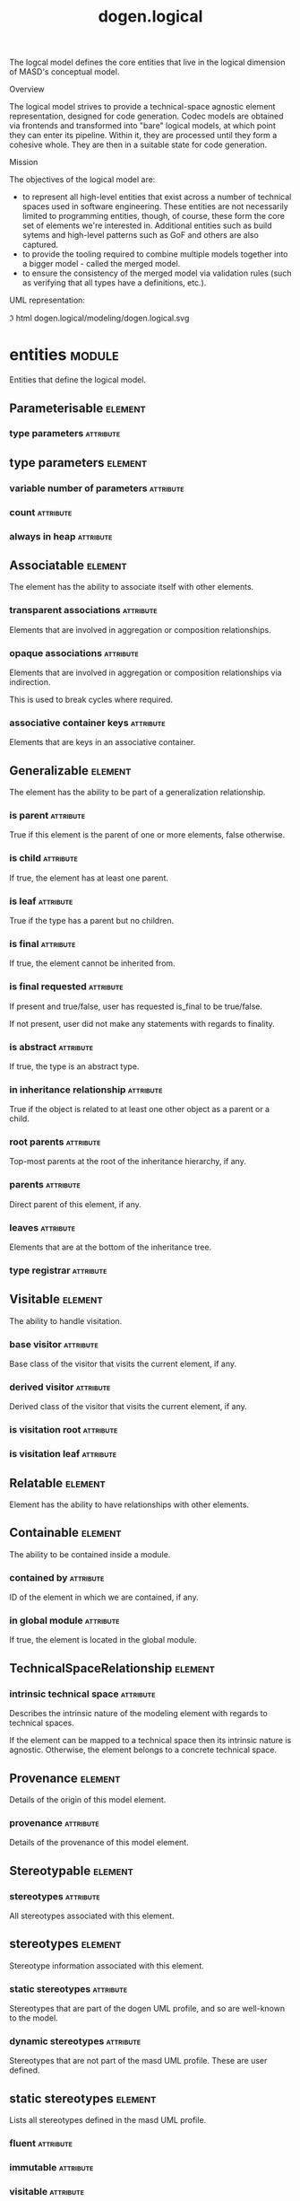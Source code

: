 #+title: dogen.logical
#+options: <:nil c:nil todo:nil ^:nil d:nil date:nil author:nil
#+tags: { element(e) attribute(a) module(m) }
:PROPERTIES:
:masd.codec.dia.comment: true
:masd.codec.model_modules: dogen.logical
:masd.codec.reference: cpp.builtins
:masd.codec.reference: cpp.std
:masd.codec.reference: cpp.boost
:masd.codec.reference: dogen
:masd.codec.reference: dogen.variability
:masd.codec.reference: dogen.tracing
:masd.codec.reference: masd
:masd.codec.reference: masd.variability
:masd.codec.reference: dogen.profiles
:masd.codec.reference: dogen.physical
:masd.codec.reference: dogen.identification
:masd.codec.input_technical_space: cpp
:masd.variability.profile: dogen.profiles.base.default_profile
:END:

The logcal model defines the core entities that live in the logical dimension of
MASD's conceptual model.

Overview

The logical model strives to provide a technical-space agnostic element
representation, designed for code generation. Codec models are obtained via
frontends and transformed into "bare" logical models, at which point they can
enter its pipeline. Within it, they are processed until they form a cohesive
whole. They are then in a suitable state for code generation.

Mission

The objectives of the logical model are:

- to represent all high-level entities that exist across a number of technical
  spaces used in software engineering. These entities are not necessarily
  limited to programming entities, though, of course, these form the core set of
  elements we're interested in. Additional entities such as build sytems and
  high-level patterns such as GoF and others are also captured.
- to provide the tooling required to combine multiple models together into a
  bigger model - called the merged model.
- to ensure the consistency of the merged model via validation rules (such as
  verifying that all types have a definitions, etc.).

UML representation:

\image html dogen.logical/modeling/dogen.logical.svg

* entities                                                           :module:
  :PROPERTIES:
  :custom_id: 4703EF8B-72BF-A854-42E3-3E2A036C5FE9
  :masd.codec.dia.comment: true
  :END:

Entities that define the logical model.

** Parameterisable                                                  :element:
   :PROPERTIES:
   :custom_id: 5CEF51C1-A7DE-EFC4-A923-39BD2A687FE9
   :masd.codec.stereotypes: masd::object_template
   :masd.codec.plantuml: Parameterisable o-- type_parameters
   :END:

*** type parameters                                               :attribute:
    :PROPERTIES:
    :masd.codec.type: type_parameters
    :END:

** type parameters                                                  :element:
   :PROPERTIES:
   :custom_id: C31D2585-6731-A8C4-438B-98EC0378AE03
   :END:

*** variable number of parameters                                 :attribute:
    :PROPERTIES:
    :masd.codec.type: bool
    :END:

*** count                                                         :attribute:
    :PROPERTIES:
    :masd.codec.type: unsigned int
    :END:

*** always in heap                                                :attribute:
    :PROPERTIES:
    :masd.codec.type: bool
    :END:

** Associatable                                                     :element:
   :PROPERTIES:
   :custom_id: 2AE7E131-8ADA-77E4-E303-DD0829E14A88
   :masd.codec.stereotypes: masd::object_template
   :END:

The element has the ability to associate itself with other elements.

*** transparent associations                                      :attribute:
    :PROPERTIES:
    :masd.codec.type: std::list<identification::entities::logical_name>
    :END:

Elements that are involved in aggregation or composition relationships.

*** opaque associations                                           :attribute:
    :PROPERTIES:
    :masd.codec.type: std::list<identification::entities::logical_name>
    :END:

Elements that are involved in aggregation or composition relationships via
indirection.

This is used to break cycles where required.

*** associative container keys                                    :attribute:
    :PROPERTIES:
    :masd.codec.type: std::list<identification::entities::logical_name>
    :END:

Elements that are keys in an associative container.

** Generalizable                                                    :element:
   :PROPERTIES:
   :custom_id: CD6B5804-0CBC-1A14-56DB-27E8CB8F4808
   :masd.codec.stereotypes: masd::object_template
   :END:

The element has the ability to be part of a generalization relationship.

*** is parent                                                     :attribute:
    :PROPERTIES:
    :masd.codec.type: bool
    :END:

True if this element is the parent of one or more elements, false otherwise.

*** is child                                                      :attribute:
    :PROPERTIES:
    :masd.codec.type: bool
    :END:

If true, the element has at least one parent.

*** is leaf                                                       :attribute:
    :PROPERTIES:
    :masd.codec.type: bool
    :END:

True if the type has a parent but no children.

*** is final                                                      :attribute:
    :PROPERTIES:
    :masd.codec.type: bool
    :END:

If true, the element cannot be inherited from.

*** is final requested                                            :attribute:
    :PROPERTIES:
    :masd.codec.type: boost::optional<bool>
    :END:

If present and true/false, user has requested is_final to be true/false.

If not present, user did not make any statements with regards to finality.

*** is abstract                                                   :attribute:
    :PROPERTIES:
    :masd.codec.type: bool
    :END:

If true, the type is an abstract type.

*** in inheritance relationship                                   :attribute:
    :PROPERTIES:
    :masd.codec.type: bool
    :END:

True if the object is related to at least one other object as a parent or a child.

*** root parents                                                  :attribute:
    :PROPERTIES:
    :masd.codec.type: std::list<identification::entities::logical_name>
    :END:

Top-most parents at the root of the inheritance hierarchy, if any.

*** parents                                                       :attribute:
    :PROPERTIES:
    :masd.codec.type: std::list<identification::entities::logical_name>
    :END:

Direct parent of this element, if any.

*** leaves                                                        :attribute:
    :PROPERTIES:
    :masd.codec.type: std::list<identification::entities::logical_name>
    :END:

Elements that are at the bottom of the inheritance tree.

*** type registrar                                                :attribute:
    :PROPERTIES:
    :masd.codec.type: boost::optional<identification::entities::logical_name>
    :END:

** Visitable                                                        :element:
   :PROPERTIES:
   :custom_id: C07FD6BB-10DD-33C4-3D03-B5931BB227CE
   :masd.codec.stereotypes: masd::object_template
   :END:

The ability to handle visitation.

*** base visitor                                                  :attribute:
    :PROPERTIES:
    :masd.codec.type: boost::optional<identification::entities::logical_name>
    :END:

Base class of the visitor that visits the current element, if any.

*** derived visitor                                               :attribute:
    :PROPERTIES:
    :masd.codec.type: boost::optional<identification::entities::logical_name>
    :END:

Derived class of the visitor that visits the current element, if any.

*** is visitation root                                            :attribute:
    :PROPERTIES:
    :masd.codec.type: bool
    :END:

*** is visitation leaf                                            :attribute:
    :PROPERTIES:
    :masd.codec.type: bool
    :END:

** Relatable                                                        :element:
   :PROPERTIES:
   :custom_id: EB02CA2F-34EA-15B4-A023-6CDCD276979A
   :masd.codec.parent: entities::Containable, entities::Visitable, entities::Associatable, entities::Generalizable
   :masd.codec.stereotypes: masd::object_template
   :END:

Element has the ability to have relationships with other elements.

** Containable                                                      :element:
   :PROPERTIES:
   :custom_id: 94418DCE-0B68-6F54-5E6B-406609EB3418
   :masd.codec.stereotypes: masd::object_template
   :END:

The ability to be contained inside a module.

*** contained by                                                  :attribute:
    :PROPERTIES:
    :masd.codec.type: identification::entities::logical_id
    :END:

ID of the element in which we are contained, if any.

*** in global module                                              :attribute:
    :PROPERTIES:
    :masd.codec.type: bool
    :END:

If true, the element is located in the global module.

** TechnicalSpaceRelationship                                       :element:
   :PROPERTIES:
   :custom_id: BA239DB7-6263-49D4-D2DB-55C6AEB8933E
   :masd.codec.stereotypes: masd::object_template
   :END:

*** intrinsic technical space                                     :attribute:
    :PROPERTIES:
    :masd.codec.type: identification::entities::technical_space
    :END:

Describes the intrinsic nature of the modeling element with regards to technical
spaces.

If the element can be mapped to a technical space then its intrinsic nature is
agnostic. Otherwise, the element belongs to a concrete technical space.

** Provenance                                                       :element:
   :PROPERTIES:
   :custom_id: 4750770A-D660-7394-4D13-6843880FFA6F
   :masd.codec.stereotypes: masd::object_template
   :END:

Details of the origin of this model element.

*** provenance                                                    :attribute:
    :PROPERTIES:
    :masd.codec.type: identification::entities::codec_provenance
    :END:

Details of the provenance of this model element.

** Stereotypable                                                    :element:
   :PROPERTIES:
   :custom_id: EA9E4E85-C60E-3934-2CF3-E6FD0155850F
   :masd.codec.stereotypes: masd::object_template
   :masd.codec.plantuml: Stereotypable o-- stereotypes
   :END:

*** stereotypes                                                   :attribute:
    :PROPERTIES:
    :masd.codec.type: stereotypes
    :END:

All stereotypes associated with this element.

** stereotypes                                                      :element:
   :PROPERTIES:
   :custom_id: 5CAA14F0-5A76-76A4-D5A3-0A2CE25D11A0
   :masd.codec.plantuml: stereotypes o-- static_stereotypes
   :END:

Stereotype information associated with this element.

*** static stereotypes                                            :attribute:
    :PROPERTIES:
    :masd.codec.type: std::list<static_stereotypes>
    :END:

Stereotypes that are part of the dogen UML profile, and so are well-known to the
model.

*** dynamic stereotypes                                           :attribute:
    :PROPERTIES:
    :masd.codec.type: std::list<identification::entities::stereotype>
    :END:

Stereotypes that are not part of the masd UML profile. These are user defined.

** static stereotypes                                               :element:
   :PROPERTIES:
   :custom_id: 5EB21FF9-F912-A704-F043-70B2125E6164
   :masd.codec.stereotypes: masd::enumeration
   :END:

Lists all stereotypes defined in the masd UML profile.

*** fluent                                                        :attribute:

*** immutable                                                     :attribute:

*** visitable                                                     :attribute:

*** structural object                                             :attribute:

*** structural object template                                    :attribute:

*** structural exception                                          :attribute:

*** structural primitive                                          :attribute:

*** structural enumeration                                        :attribute:

*** structural module                                             :attribute:

*** structural builtin                                            :attribute:

*** structural entry point                                        :attribute:

*** structural assistant                                          :attribute:

*** orm object                                                    :attribute:

*** orm value                                                     :attribute:

*** decoration modeline group                                     :attribute:

*** decoration modeline                                           :attribute:

*** decoration generation marker                                  :attribute:

*** decoration licence                                            :attribute:

*** variability profile                                           :attribute:

*** variability profile template                                  :attribute:

*** variability feature bundle                                    :attribute:

*** variability feature template bundle                           :attribute:

*** variability initializer                                       :attribute:

*** mapping fixed mappable                                        :attribute:

*** mapping extensible mappable                                   :attribute:

*** templating logic less template                                :attribute:

*** serialization type registrar                                  :attribute:

*** visual studio solution                                        :attribute:

*** visual studio project                                         :attribute:

*** visual studio msbuild targets                                 :attribute:

*** orm common odb options                                        :attribute:

*** build cmakelists                                              :attribute:

*** physical backend                                              :attribute:

*** physical facet                                                :attribute:

*** physical archetype                                            :attribute:

*** physical archetype kind                                       :attribute:

*** physical part                                                 :attribute:

*** physical helper                                               :attribute:

** Documentable                                                     :element:
   :PROPERTIES:
   :custom_id: 85CC8ECB-E225-8AD4-90EB-45F0B72D176A
   :masd.codec.stereotypes: masd::object_template
   :END:

Ability to provide documentation.

*** documentation                                                 :attribute:
    :PROPERTIES:
    :masd.codec.type: std::string
    :END:

Code comments.

These are expected to follow the grammar of the comment processing tools
of the technical space in question, e.g. Doxygen for C++, JavaDoc for Java,
etc.

** Configurable                                                     :element:
   :PROPERTIES:
   :custom_id: E41A5990-6CA4-D134-2C93-86EF7957C258
   :masd.codec.stereotypes: masd::object_template
   :END:

Ability to have meta-data associated.

*** configuration                                                 :attribute:
    :PROPERTIES:
    :masd.codec.type: boost::shared_ptr<variability::entities::configuration>
    :END:

Configuration for this element.

** MetaNameable                                                     :element:
   :PROPERTIES:
   :custom_id: D422CBBA-69C2-8294-A453-096336337AF0
   :masd.codec.stereotypes: masd::object_template
   :END:

Ability to have a meta-name.

*** meta name                                                     :attribute:
    :PROPERTIES:
    :masd.codec.type: identification::entities::logical_meta_name
    :END:

Name of the element in the meta-model that this instance conforms to.

** Nameable                                                         :element:
   :PROPERTIES:
   :custom_id: F708E2D2-E4DB-1954-22CB-CF879D9444BE
   :masd.codec.stereotypes: masd::object_template
   :END:

Ability to have a name.

*** name                                                          :attribute:
    :PROPERTIES:
    :masd.codec.type: identification::entities::logical_name
    :END:

Fully qualified name.

** Generatable                                                      :element:
   :PROPERTIES:
   :custom_id: 559CD1AE-B7FC-5104-88F3-4A2CBD0944FE
   :masd.codec.stereotypes: masd::object_template
   :masd.codec.plantuml: Generatable o-u- generability_status
   :END:

*** generability status                                           :attribute:
    :PROPERTIES:
    :masd.codec.type: generability_status
    :END:

The status of this element with regards to generability.

** generability status                                              :element:
   :PROPERTIES:
   :custom_id: 91BF00F9-9715-F314-50E3-9B6AFFB47CFA
   :masd.codec.stereotypes: masd::enumeration
   :END:

The status of this element with regards to generability.

*** non generatable source                                        :attribute:

The element was sourced from a non-target model.

*** generation not expected                                       :attribute:

The element is of a type that is expected to have support for generation.

*** non generatable state                                         :attribute:

The element is normally generatable, but is in a state that precludes generation.

*** generation disabled                                           :attribute:

The user requested generation to be disabled.

*** generation ignored                                            :attribute:

User requested that any changes to this element are to be ignored.

*** generatable                                                   :attribute:

The element is generatable.

** Labelable                                                        :element:
   :PROPERTIES:
   :custom_id: 5FFF82DE-828A-A2D4-E81B-7949E844308A
   :masd.codec.stereotypes: masd::object_template
   :END:

The ability to attach labels to an element.

*** labels                                                        :attribute:
    :PROPERTIES:
    :masd.codec.type: std::list<identification::entities::label>
    :END:

All labels associated with this element.

** Stateful                                                         :element:
   :PROPERTIES:
   :custom_id: D3BB6222-DA90-7F44-ADCB-EE9D1C89B845
   :masd.codec.stereotypes: masd::object_template
   :masd.codec.plantuml: Stateful o-u- attribute: stores state in
   :END:

Ability to have a state.

*** all attributes                                                :attribute:
    :PROPERTIES:
    :masd.codec.type: std::list<attribute>
    :END:

All attributes associated with this type.

This is a union of the following sets:

@li the set of all attributes obtained via inheritance relationships;
@li the set of all attributes obtained via instantiating object templates,
    including their inheritance tree;
@li the set of all attributes directly associated with the type (local).

The first and third sets are cached in this object. The second isn't as we do
not have a need for it.

*** local attributes                                              :attribute:
    :PROPERTIES:
    :masd.codec.type: std::list<attribute>
    :END:

The set of all attributes directly associated with the type.

*** inherited attributes                                          :attribute:
    :PROPERTIES:
    :masd.codec.type: std::unordered_map<identification::entities::logical_name, std::list<attribute>>
    :END:

The set of all attributes obtained via inheritance, by parent name.

Note that we are using name as a key by design (instead of id); it is required for
formatting.

*** is immutable                                                  :attribute:
    :PROPERTIES:
    :masd.codec.type: bool
    :END:

If true, do not generate setters for the element's attributes.

*** is fluent                                                     :attribute:
    :PROPERTIES:
    :masd.codec.type: bool
    :END:

If true, generate fluent setters.

** attribute                                                        :element:
   :PROPERTIES:
   :custom_id: 001A2270-3BCB-A714-C483-FA1A40AC7DC3
   :masd.codec.stereotypes: Documentable, Configurable, Nameable, Stereotypable
   :END:

Represents an attribute in an object.

*** unparsed type                                                 :attribute:
    :PROPERTIES:
    :masd.codec.type: std::string
    :END:

Original type name as it appeared in the source, without any parsing.

Name must be in one of the supported notations.

*** parsed type                                                   :attribute:
    :PROPERTIES:
    :masd.codec.type: identification::entities::logical_name_tree
    :END:

Tree of names that represent the type of the attribute, after suitable parsing.

*** is immutable                                                  :attribute:
    :PROPERTIES:
    :masd.codec.type: bool
    :END:

If true, the attribute can only be read but not set.

*** is fluent                                                     :attribute:
    :PROPERTIES:
    :masd.codec.type: bool
    :END:

If true, the attribute's setter will return the object iteself.

*** orm properties                                                :attribute:
    :PROPERTIES:
    :masd.codec.type: boost::optional<orm::attribute_properties>
    :END:

*** member variable name                                          :attribute:
    :PROPERTIES:
    :masd.codec.type: std::string
    :END:

Representation of the attribute name as a member variable.

Note that at present we only support a single style for naming member variables,
across all languages. This will have to be revisited in the future.

*** getter setter name                                            :attribute:
    :PROPERTIES:
    :masd.codec.type: std::string
    :END:

Name to use for getter and setter.

** Element                                                          :element:
   :PROPERTIES:
   :custom_id: FB7855FA-79DF-A9C4-51FB-C6977AD36BC6
   :masd.codec.parent: entities::Nameable, entities::Documentable, entities::Provenance, entities::Containable, entities::Stereotypable, entities::MetaNameable, entities::TechnicalSpaceRelationship, entities::Configurable, entities::Labelable, entities::Generatable
   :masd.codec.stereotypes: masd::object_template
   :masd.codec.plantuml: Element <|.. element
   :END:

A unit of coding that can be code generated.

We define the Element object template purely to make our life easier when
creating the element class. It is not required for any other purpose.

** element                                                          :element:
   :PROPERTIES:
   :custom_id: 11FA3A73-F424-9174-2583-D51BFFCC94A3
   :masd.codec.stereotypes: masd::visitable, Element
   :masd.codec.plantuml: element o-- helper_properties
   :END:

Represents a generic logical construct.

An element is anything of interest in a problem domain which needs to be
expressed in code generation. It covers both types (objects, enumerations, etc),
meta-types (object templates) and non-types (modules and backend specific entities).

*** decoration                                                    :attribute:
    :PROPERTIES:
    :masd.codec.type: std::unordered_map<identification::entities::technical_space, boost::optional<decoration::element_properties>>
    :END:

If set, decoration to be added to each generated file.

*** helper properties                                             :attribute:
    :PROPERTIES:
    :masd.codec.type: std::list<helper_properties>
    :END:

** model                                                            :element:
   :PROPERTIES:
   :custom_id: 3FA5A710-81C4-9874-3553-701B8E6D77AA
   :masd.codec.stereotypes: Nameable, MetaNameable, Provenance
   :masd.codec.plantuml: model o-- element
   :masd.codec.plantuml: model o-- assistant_properties
   :masd.codec.plantuml: model o-- aspect_properties
   :masd.codec.plantuml: model o-- streaming_properties
   :END:

Intermediate representation of a masd model.

*** references                                                    :attribute:
    :PROPERTIES:
    :masd.codec.type: std::unordered_map<identification::entities::logical_name, identification::entities::model_type>
    :END:

All other intermediate models that this model depends on, mapped to their
origin.

*** leaves                                                        :attribute:
    :PROPERTIES:
    :masd.codec.type: std::unordered_set<identification::entities::logical_name>
    :END:

All leaf types in this model.

Leaves are types concrete types which have a parent.

*** root module                                                   :attribute:
    :PROPERTIES:
    :masd.codec.type: boost::shared_ptr<structural::module>
    :END:

*** input technical space                                         :attribute:
    :PROPERTIES:
    :masd.codec.type: identification::entities::technical_space
    :END:

Technical space in which this model was written.

*** output technical spaces                                       :attribute:
    :PROPERTIES:
    :masd.codec.type: std::list<identification::entities::technical_space>
    :END:

Technical spaces into which to extract the final model.

*** all technical spaces                                          :attribute:
    :PROPERTIES:
    :masd.codec.type: std::unordered_set<identification::entities::technical_space>
    :END:

Set of all technical concrete spaces involved in generating this model.

Includes the primary technical space (e.g. the output technical space) as well as
all of the secondary technical spaces. Does not include any abstract technical
spaces.

*** orm properties                                                :attribute:
    :PROPERTIES:
    :masd.codec.type: boost::optional<orm::model_properties>
    :END:

*** structural elements                                           :attribute:
    :PROPERTIES:
    :masd.codec.type: structural::element_repository
    :END:

All structural elements in this model.

*** decoration elements                                           :attribute:
    :PROPERTIES:
    :masd.codec.type: decoration::element_repository
    :END:

All decoration elements in this model.

*** variability elements                                          :attribute:
    :PROPERTIES:
    :masd.codec.type: variability::element_repository
    :END:

All variability elements in this model.

*** mapping elements                                              :attribute:
    :PROPERTIES:
    :masd.codec.type: mapping::element_repository
    :END:

Model elements related to element mapping.

*** templating elements                                           :attribute:
    :PROPERTIES:
    :masd.codec.type: templating::element_repository
    :END:

Elements related to text templates.

*** serialization elements                                        :attribute:
    :PROPERTIES:
    :masd.codec.type: serialization::element_repository
    :END:

Elements related to serialization.

*** visual studio elements                                        :attribute:
    :PROPERTIES:
    :masd.codec.type: visual_studio::element_repository
    :END:

*** orm elements                                                  :attribute:
    :PROPERTIES:
    :masd.codec.type: orm::element_repository
    :END:

*** build elements                                                :attribute:
    :PROPERTIES:
    :masd.codec.type: build::element_repository
    :END:

*** physical elements                                             :attribute:
    :PROPERTIES:
    :masd.codec.type: physical::element_repository
    :END:

*** meta names                                                    :attribute:
    :PROPERTIES:
    :masd.codec.type: std::unordered_map<identification::entities::logical_meta_id, identification::entities::logical_meta_name>
    :END:

All meta-names by qualified name.

*** streaming properties                                          :attribute:
    :PROPERTIES:
    :masd.codec.type: std::unordered_map<identification::entities::logical_id, streaming_properties>
    :END:

*** technical space version                                       :attribute:
    :PROPERTIES:
    :masd.codec.type: identification::entities::technical_space_version
    :END:

Version of the technical space we are targeting.

*** aspect properties                                             :attribute:
    :PROPERTIES:
    :masd.codec.type: std::unordered_map<identification::entities::logical_id, aspect_properties>
    :END:

*** assistant properties                                          :attribute:
    :PROPERTIES:
    :masd.codec.type: std::unordered_map<identification::entities::logical_id, assistant_properties>
    :END:

** assistant properties                                             :element:
   :PROPERTIES:
   :custom_id: 38B5C749-A7FE-C4B4-84AB-C379F15AD7D4
   :END:

*** requires assistance                                           :attribute:
    :PROPERTIES:
    :masd.codec.type: bool
    :END:

If true, the type needs help of an assistant.

*** method postfix                                                :attribute:
    :PROPERTIES:
    :masd.codec.type: std::string
    :END:

Postfix to use to call the appropriate assistant method, if required.

** aspect properties                                                :element:
   :PROPERTIES:
   :custom_id: 37EEEB28-ECF9-77C4-8C03-A839BE8FD062
   :END:

*** requires static reference equals                              :attribute:
    :PROPERTIES:
    :masd.codec.type: bool
    :END:

** streaming properties                                             :element:
   :PROPERTIES:
   :custom_id: DDACB531-582A-B374-2BDB-70E8810430CC
   :END:

*** requires quoting                                              :attribute:
    :PROPERTIES:
    :masd.codec.type: bool
    :END:

*** string conversion method                                      :attribute:
    :PROPERTIES:
    :masd.codec.type: std::string
    :END:

*** remove unprintable characters                                 :attribute:
    :PROPERTIES:
    :masd.codec.type: bool
    :END:

** output model set                                                 :element:
   :PROPERTIES:
   :custom_id: 9C3D1AF3-4670-7D04-C3AB-BF9EBC76C030
   :masd.codec.stereotypes: Nameable
   :masd.codec.plantuml: output_model_set o-- model: composed of
   :END:

Represents a set of related logical models produced as ouput of the logical
model chains.

*** models                                                        :attribute:
    :PROPERTIES:
    :masd.codec.type: std::list<model>
    :END:

All models in this model set.

** input model set                                                  :element:
   :PROPERTIES:
   :custom_id: FF74E452-91BE-2534-9BAB-2CE4F4F4130E
   :masd.codec.plantuml: input_model_set o-- model: composed of
   :END:

Represents a set of related logical models used as an input to the logical model
chains.

*** target                                                        :attribute:
    :PROPERTIES:
    :masd.codec.type: model
    :END:

*** references                                                    :attribute:
    :PROPERTIES:
    :masd.codec.type: std::list<model>
    :END:

*** fixed mappings                                                :attribute:
    :PROPERTIES:
    :masd.codec.type: std::unordered_map<std::string, std::string>
    :END:

Maps a fixed mappable name, using the scope notation, to its destination.

** elements traversal                                               :element:
   :PROPERTIES:
   :custom_id: 04747766-0B17-5034-3D23-88B43D603F91
   :masd.codec.stereotypes: dogen::handcrafted::typeable::header_only
   :END:

** TraversalVisitor                                                 :element:
   :PROPERTIES:
   :custom_id: A2973ACD-EDD9-6B94-5F23-1F2CEC731434
   :masd.codec.stereotypes: masd::object_template
   :END:

** Container                                                        :element:
   :PROPERTIES:
   :custom_id: CA5ED297-5FC7-D244-B153-B3B6CD69EB03
   :masd.codec.stereotypes: masd::object_template
   :END:

Has the ability to contain other elements.

*** contains                                                      :attribute:
    :PROPERTIES:
    :masd.codec.type: std::list<identification::entities::logical_id>
    :END:

All elements contained by this element.

** meta element                                                     :element:
   :PROPERTIES:
   :custom_id: A91F2216-2BA7-21E4-E55B-38B0A810A6A8
   :masd.variability.binding_point: element
   :masd.variability.stereotype: logical::meta_element
   :masd.codec.stereotypes: masd::variability::profile
   :END:

*** masd.generalization.parent                                    :attribute:
    :PROPERTIES:
    :masd.codec.value: dogen::logical::entities::element
    :END:

** build                                                             :module:
   :PROPERTIES:
   :custom_id: A7D3787F-3228-4A54-BF73-CC3CEEC95A23
   :masd.codec.dia.comment: true
   :END:

Houses all of the meta-modeling elements related to building, which don't have
their own containing namespace.

*** element repository                                              :element:
    :PROPERTIES:
    :custom_id: EA65D802-7BB9-7984-BB03-028E28EC122B
    :masd.codec.plantuml: element_repository o-- cmakelists
    :END:

**** cmakelists                                                   :attribute:
     :PROPERTIES:
     :masd.codec.type: std::unordered_map<identification::entities::logical_id, boost::shared_ptr<cmakelists>>
     :END:

*** cmakelists                                                      :element:
    :PROPERTIES:
    :custom_id: AB772720-0DD9-E8A4-ED13-B497CF97D480
    :masd.codec.stereotypes: logical::meta_element
    :END:

Represents build CMakeLists files.

**** include directory path                                       :attribute:
     :PROPERTIES:
     :masd.codec.type: std::string
     :END:

**** source directory name                                        :attribute:
     :PROPERTIES:
     :masd.codec.type: std::string
     :END:

**** header file extension                                        :attribute:
     :PROPERTIES:
     :masd.codec.type: std::string
     :END:

**** implementation file extension                                :attribute:
     :PROPERTIES:
     :masd.codec.type: std::string
     :END:

**** odb targets                                                  :attribute:
     :PROPERTIES:
     :masd.codec.type: dogen::logical::entities::orm::odb_targets
     :END:

**** tests directory name                                         :attribute:
     :PROPERTIES:
     :masd.codec.type: std::string
     :END:

** serialization                                                     :module:
   :PROPERTIES:
   :custom_id: 42C6E19D-4921-B784-267B-9BAE81A3197B
   :masd.codec.dia.comment: true
   :END:

Houses all of the meta-modeling elements related to serialisation.

*** element repository                                              :element:
    :PROPERTIES:
    :custom_id: 3D683F25-BCF2-5714-9F4B-9710B68B1E2E
    :masd.codec.plantuml: element_repository o-- type_registrar
    :END:

**** type registrars                                              :attribute:
     :PROPERTIES:
     :masd.codec.type: std::unordered_map<identification::entities::logical_id, boost::shared_ptr<type_registrar>>
     :END:

*** type registrar                                                  :element:
    :PROPERTIES:
    :custom_id: 48C3108D-4030-A234-37F3-C542091BCBF5
    :masd.codec.stereotypes: logical::meta_element
    :END:

Responsible for registering types for serialisation purposes.

Certain libraries in certain technical spaces - such as Boost Serialisation, in C++ -
require types that are in an inheritance relationship to be made known to the
serialisation infrastructure in order for the deserialisation of base and derived
types to work. The type registrar is aware of all types with such requirements and
generates the registration code as needed.

**** leaves                                                       :attribute:
     :PROPERTIES:
     :masd.codec.type: std::list<identification::entities::logical_name>
     :END:

List of all concrete classes which are part of an inheritance tree.

**** registrar dependencies                                       :attribute:
     :PROPERTIES:
     :masd.codec.type: std::list<identification::entities::logical_name>
     :END:

Registrars on other models this registrar depends on.

** templating                                                        :module:
   :PROPERTIES:
   :custom_id: F29744B2-3D6D-0CC4-22DB-5EB3133C0B89
   :masd.codec.dia.comment: true
   :END:

Meta-model elements related to templating .

*** element repository                                              :element:
    :PROPERTIES:
    :custom_id: 17843251-EC6C-49C4-AF1B-4BDEE9D5E2C2
    :masd.codec.plantuml: element_repository o-- logic_less_template
    :END:

**** logic less templates                                         :attribute:
     :PROPERTIES:
     :masd.codec.type: std::unordered_map<identification::entities::logical_id, boost::shared_ptr<logic_less_template>>
     :END:

*** logic less template                                             :element:
    :PROPERTIES:
    :custom_id: B2563E21-6259-EAB4-AF63-2C8660A570B9
    :masd.codec.stereotypes: logical::meta_element
    :END:

Represents a logic-less template.

At present the system only supports wale templates.

**** content                                                      :attribute:
     :PROPERTIES:
     :masd.codec.type: std::string
     :END:

#+begin_src mustache
Content of the logic-less template.
#+end_src

** orm                                                               :module:
   :PROPERTIES:
   :custom_id: 8397ACD5-165D-9A34-53B3-B2BE1B492758
   :masd.codec.dia.comment: true
   :END:

Houses all of the properties related to ORM support in Dogen.

*** element repository                                              :element:
    :PROPERTIES:
    :custom_id: 90C029A2-2590-9ED4-C4BB-C2240B13387C
    :masd.codec.plantuml: element_repository o-- common_odb_options
    :END:

**** common odb options                                           :attribute:
     :PROPERTIES:
     :masd.codec.type: std::unordered_map<identification::entities::logical_id, boost::shared_ptr<common_odb_options>>
     :END:

*** Mappeable                                                       :element:
    :PROPERTIES:
    :custom_id: EE14939D-6A07-C624-937B-8CDE96DBEC5A
    :masd.codec.stereotypes: masd::object_template
    :END:

**** generate mapping                                             :attribute:
     :PROPERTIES:
     :masd.codec.type: bool
     :END:

If true, object-relational mapping will be generated for this element.

*** OrmElement                                                      :element:
    :PROPERTIES:
    :custom_id: 195741BD-A673-1DD4-A013-C0399D56D064
    :masd.codec.parent: entities::orm::Schemable, entities::orm::Caseable, entities::orm::Mappeable, entities::orm::TypeMappable, entities::orm::OdbPragmable
    :masd.codec.stereotypes: masd::object_template
    :masd.codec.plantuml: OrmElement o-- odb_options
    :masd.codec.plantuml: OrmElement <|-- object_properties
    :masd.codec.plantuml: OrmElement <|-- primitive_properties
    :END:

**** odb options                                                  :attribute:
     :PROPERTIES:
     :masd.codec.type: odb_options
     :END:

*** OdbPragmable                                                    :element:
    :PROPERTIES:
    :custom_id: 499B8C62-AFFB-28C4-E003-34B94C21894E
    :masd.codec.stereotypes: masd::object_template
    :masd.codec.plantuml: OdbPragmable <|-- attribute_properties
    :END:

**** odb pragmas                                                  :attribute:
     :PROPERTIES:
     :masd.codec.type: std::list<std::string>
     :END:

Pragmas for the ODB ORM backend.

*** TypeMappable                                                    :element:
    :PROPERTIES:
    :custom_id: 3C9A74E6-C2D1-DBC4-C04B-6B053ED0DF72
    :masd.codec.stereotypes: masd::object_template
    :masd.codec.plantuml: TypeMappable o-- type_mapping
    :END:

**** type mappings                                                :attribute:
     :PROPERTIES:
     :masd.codec.type: std::list<type_mapping>
     :END:

List of mappings of relational database types.

*** type mapping                                                    :element:
    :PROPERTIES:
    :custom_id: 059C7D14-E843-B0F4-B95B-9BBB451BCA49
    :masd.codec.plantuml: type_mapping o-- database_system
    :END:

**** source type                                                  :attribute:
     :PROPERTIES:
     :masd.codec.type: std::string
     :END:

Type which we intend to map from. Example: TEXT.

**** destination type                                             :attribute:
     :PROPERTIES:
     :masd.codec.type: std::string
     :END:

Type we intend to map to. Example: JSONB.

**** to source type                                               :attribute:
     :PROPERTIES:
     :masd.codec.type: std::string
     :END:

Function that converts into the source type.

**** to destination type                                          :attribute:
     :PROPERTIES:
     :masd.codec.type: std::string
     :END:

Function that converts into the destination type.

**** database                                                     :attribute:
     :PROPERTIES:
     :masd.codec.type: boost::optional<database_system>
     :END:

Database to which the mapping applies. If none is supplied, it will apply to all.

*** database system                                                 :element:
    :PROPERTIES:
    :custom_id: 883A57FC-AC58-E2E4-395B-A623C0EB9904
    :masd.codec.stereotypes: masd::enumeration, dogen::hashable, dogen::convertible
    :END:

**** mysql                                                        :attribute:

**** postgresql                                                   :attribute:

**** oracle                                                       :attribute:

**** sql server                                                   :attribute:

**** sqlite                                                       :attribute:

*** Overridable                                                     :element:
    :PROPERTIES:
    :custom_id: 295554D9-7B9D-F7A4-D7BB-51DF542BCAAB
    :masd.codec.stereotypes: masd::object_template
    :masd.codec.plantuml: Overridable <|-- primitive_properties
    :masd.codec.plantuml: Overridable <|-- attribute_properties
    :END:

**** type overrides                                               :attribute:
     :PROPERTIES:
     :masd.codec.type: std::unordered_map<database_system, std::string>
     :END:

Override the default type for this attribute for a given database system.

*** Caseable                                                        :element:
    :PROPERTIES:
    :custom_id: 45A5EDEB-E293-CE64-C6B3-A2D1C962EAAE
    :masd.codec.stereotypes: masd::object_template
    :masd.codec.plantuml: Caseable o-- letter_case
    :masd.codec.plantuml: Caseable <|.. model_properties
    :masd.codec.plantuml: Caseable <|.. module_properties
    :END:

The model element supports configuration related to casing.

**** letter case                                                  :attribute:
     :PROPERTIES:
     :masd.codec.type: boost::optional<letter_case>
     :END:

What case to use for the database identifiers.

*** letter case                                                     :element:
    :PROPERTIES:
    :custom_id: 4C231572-A1D4-6384-049B-1743D3BD7258
    :masd.codec.stereotypes: masd::enumeration, dogen::convertible
    :END:

**** upper case                                                   :attribute:

**** lower case                                                   :attribute:

*** Schemable                                                       :element:
    :PROPERTIES:
    :custom_id: F3152A48-E3C6-3354-3F8B-BF5475F70F9C
    :masd.codec.stereotypes: masd::object_template
    :masd.codec.plantuml: Schemable <|-- model_properties
    :masd.codec.plantuml: Schemable <|-- module_properties
    :END:

Model element can belong to a relational database schema.

**** schema name                                                  :attribute:
     :PROPERTIES:
     :masd.codec.type: std::string
     :END:

Name of the database schema in which to place this element.

**** capitalised schema name                                      :attribute:
     :PROPERTIES:
     :masd.codec.type: std::string
     :END:

Schema name with the correct capitalisation.

*** object properties                                               :element:
    :PROPERTIES:
    :custom_id: C6077E1C-DB3F-7584-1CB3-491E706D34B8
    :masd.codec.stereotypes: OrmElement
    :END:

**** table name                                                   :attribute:
     :PROPERTIES:
     :masd.codec.type: std::string
     :END:

Name of the table to map this element to.

**** is value                                                     :attribute:
     :PROPERTIES:
     :masd.codec.type: bool
     :END:

If true, treat this object as a value type (e.g. simple type) rather than as an object.

**** has primary key                                              :attribute:
     :PROPERTIES:
     :masd.codec.type: bool
     :END:

True if the object has an attribute marked as a primary key, false otherwise.

*** primitive properties                                            :element:
    :PROPERTIES:
    :custom_id: 0404277B-7E6A-3634-2B5B-06F90AF9BF39
    :masd.codec.stereotypes: OrmElement, Overridable
    :END:

*** model properties                                                :element:
    :PROPERTIES:
    :custom_id: BE41A8FF-5970-0164-E34B-D1879CC503BA
    :masd.codec.stereotypes: Schemable, Caseable
    :END:

**** database systems                                             :attribute:
     :PROPERTIES:
     :masd.codec.type: std::vector<database_system>
     :END:

*** module properties                                               :element:
    :PROPERTIES:
    :custom_id: B2F09482-E5D8-37F4-C6F3-21080CFBE61D
    :masd.codec.stereotypes: Schemable, Caseable
    :END:

*** attribute properties                                            :element:
    :PROPERTIES:
    :custom_id: 39CF89D6-E294-6B14-8B6B-630831BD8143
    :masd.codec.stereotypes: Overridable, OdbPragmable
    :END:

**** column name                                                  :attribute:
     :PROPERTIES:
     :masd.codec.type: std::string
     :END:

Name of the column to use for this attribute. If populated, will override the attribute name.

**** is primary key                                               :attribute:
     :PROPERTIES:
     :masd.codec.type: bool
     :END:

If true, this attribute is a primary key for the relation.

**** is nullable                                                  :attribute:
     :PROPERTIES:
     :masd.codec.type: boost::optional<bool>
     :END:

If true, the attribute can be NULL.

**** is composite                                                 :attribute:
     :PROPERTIES:
     :masd.codec.type: bool
     :END:

If true, the value of this attribute is a composite value.

*** odb options                                                     :element:
    :PROPERTIES:
    :custom_id: F937B48E-1268-23B4-A043-0006B695F919
    :END:

**** epilogue                                                     :attribute:
     :PROPERTIES:
     :masd.codec.type: std::string
     :END:

**** include regexes                                              :attribute:
     :PROPERTIES:
     :masd.codec.type: std::list<std::string>
     :END:

**** header guard prefix                                          :attribute:
     :PROPERTIES:
     :masd.codec.type: std::string
     :END:

*** common odb options                                              :element:
    :PROPERTIES:
    :custom_id: BB7EA719-F09A-0DE4-4213-B94CF058FB94
    :masd.codec.stereotypes: logical::meta_element
    :END:

**** sql name case                                                :attribute:
     :PROPERTIES:
     :masd.codec.type: std::string
     :END:

**** databases                                                    :attribute:
     :PROPERTIES:
     :masd.codec.type: std::list<std::string>
     :END:

*** odb targets                                                     :element:
    :PROPERTIES:
    :custom_id: 0CF1CF49-EBCB-BDF4-6163-03A849E26A60
    :masd.codec.plantuml: odb_targets o-- odb_target
    :END:

**** main target name                                             :attribute:
     :PROPERTIES:
     :masd.codec.type: std::string
     :END:

**** common odb options                                           :attribute:
     :PROPERTIES:
     :masd.codec.type: std::string
     :END:

**** targets                                                      :attribute:
     :PROPERTIES:
     :masd.codec.type: std::list<odb_target>
     :END:

*** odb target                                                      :element:
    :PROPERTIES:
    :custom_id: A3DC5940-8684-8F64-AFB3-4B81B61F0CA5
    :END:

**** name                                                         :attribute:
     :PROPERTIES:
     :masd.codec.type: std::string
     :END:

**** comment                                                      :attribute:
     :PROPERTIES:
     :masd.codec.type: std::string
     :END:

**** output directory                                             :attribute:
     :PROPERTIES:
     :masd.codec.type: std::string
     :END:

**** types file                                                   :attribute:
     :PROPERTIES:
     :masd.codec.type: std::string
     :END:

**** move parameters                                              :attribute:
     :PROPERTIES:
     :masd.codec.type: std::list<std::pair<std::string, std::string>>
     :END:

**** object odb options                                           :attribute:
     :PROPERTIES:
     :masd.codec.type: std::string
     :END:

** decoration                                                        :module:
   :PROPERTIES:
   :custom_id: B6AA1CC3-05E1-9F04-AD6B-C05216D76CB7
   :masd.codec.dia.comment: true
   :END:

Houses all of the meta-modeling elements and
properties related to decorations.

*** licence                                                         :element:
    :PROPERTIES:
    :custom_id: BB342BA6-2095-D2E4-81F3-BD8669298E13
    :masd.codec.stereotypes: logical::meta_element
    :END:

Represents legal licence for software projects.

**** short form                                                   :attribute:
     :PROPERTIES:
     :masd.codec.type: std::string
     :END:

#+begin_src fundamental
Short version of the licence, for inclusion in project files.
#+end_src

**** long form                                                    :attribute:
     :PROPERTIES:
     :masd.codec.type: std::string
     :END:

#+begin_src fundamental
Long form of the licence text, suitable for generation of LICENCE files.
#+end_src

*** modeline group                                                  :element:
    :PROPERTIES:
    :custom_id: 8BF6CBD5-7C87-85C4-E043-61D564B364B0
    :masd.codec.stereotypes: logical::meta_element, Container
    :END:

Group of modelines, logically associated.

For example, one may choose to have a set of modelines for @e emacs , or for
@e vi, etc.

**** modelines                                                    :attribute:
     :PROPERTIES:
     :masd.codec.type: std::list<boost::shared_ptr<modeline>>
     :END:

Modelines that make up the group.

*** modeline                                                        :element:
    :PROPERTIES:
    :custom_id: 850C2BE1-C757-6B94-9613-01A6D413437E
    :masd.codec.stereotypes: logical::meta_element
    :END:

Groups all the fields representing editor variables for emacs, vi, etc.

A field is a key-value pair (KVP), where name is the first element and its value
the second.

Example: -*- mode: c++; tab-width: 4; indent-tabs-mode: nil; c-basic-offset: 4 -*-

In this particular case, both prefix and postfix are @e -*-; @e mode is the first
field name and its value is @e c++; the KVP separator is @e : and the field
separator is @e ;.

**** editor                                                       :attribute:
     :PROPERTIES:
     :masd.codec.type: editor
     :END:

The modeline will use the syntax for this editor.

**** location                                                     :attribute:
     :PROPERTIES:
     :masd.codec.type: modeline_location
     :END:

Where to place the modeline.

**** fields                                                       :attribute:
     :PROPERTIES:
     :masd.codec.type: std::list<modeline_field>
     :END:

List of all the parameters in the preamble, in order of appearence.

**** technical space                                              :attribute:
     :PROPERTIES:
     :masd.codec.type: identification::entities::technical_space
     :END:

Technical space that this modeline targets.

*** editor                                                          :element:
    :PROPERTIES:
    :custom_id: 0CA5084F-D12D-1434-C713-8D6B3B2B9C38
    :masd.codec.stereotypes: masd::enumeration, dogen::convertible
    :END:

Supported editors for modelines.

**** emacs                                                        :attribute:

The emacs editor.

**** vi                                                           :attribute:

The generic vi editor.

**** vim                                                          :attribute:

The vi-like editor vim.

**** ex                                                           :attribute:

The old ex editor.

*** modeline field                                                  :element:
    :PROPERTIES:
    :custom_id: E5888EDB-E965-AAE4-59C3-99BE001425B6
    :END:

**** name                                                         :attribute:
     :PROPERTIES:
     :masd.codec.type: std::string
     :END:

Name of the field.

**** value                                                        :attribute:
     :PROPERTIES:
     :masd.codec.type: std::string
     :END:

Value of the field.

*** modeline location                                               :element:
    :PROPERTIES:
    :custom_id: D6998FD3-83B7-C8A4-7B6B-65991FA2203D
    :masd.codec.stereotypes: masd::enumeration, dogen::convertible
    :END:

Location in the file to place the modeline.

**** top                                                          :attribute:

Very first line in file.

**** bottom                                                       :attribute:

Very last line in file.

*** generation marker                                               :element:
    :PROPERTIES:
    :custom_id: C12FD1E2-7849-6374-41FB-6D007DA50BDB
    :masd.codec.stereotypes: logical::meta_element
    :END:

Properties of the "generation marker" to add to generated files.

These are also known as "location strings".

**** add date time                                                :attribute:
     :PROPERTIES:
     :masd.codec.type: bool
     :END:

If true, the location strings will include the date and time of generation.

This is not recomended for models that are generated often as it will trigger
rebuilds for no good reason.

**** add dogen version                                            :attribute:
     :PROPERTIES:
     :masd.codec.type: bool
     :END:

If true, adds the version of dogen used to generate the code.

**** add model to text transform details                          :attribute:
     :PROPERTIES:
     :masd.codec.type: bool
     :END:

If true, adds information about the transform used to generate the file.

**** add warning                                                  :attribute:
     :PROPERTIES:
     :masd.codec.type: bool
     :END:

If true, warns users that the file was code-generated.

**** add origin sha1 hash                                         :attribute:
     :PROPERTIES:
     :masd.codec.type: bool
     :END:

If true, adds the SHA1 hash of the original model to the marker.

**** message                                                      :attribute:
     :PROPERTIES:
     :masd.codec.type: std::string
     :END:

Custom message to add to each generated file.

*** element properties                                              :element:
    :PROPERTIES:
    :custom_id: 752FB7DA-3FC6-4604-EBEB-5B867F3D73A5
    :END:

Decoration for this element.

**** preamble                                                     :attribute:
     :PROPERTIES:
     :masd.codec.type: std::string
     :END:

Preamble for all artefacts created from this element.

The preamble is located at the top of an artefact and includes elements such as a
modeline, licence,  copyrights, etc.

**** postamble                                                    :attribute:
     :PROPERTIES:
     :masd.codec.type: std::string
     :END:

Postamble for all artefacts created from this element.

The postamble is located at the bottom of an artefact and includes elements such
as a modeline.

*** element repository                                              :element:
    :PROPERTIES:
    :custom_id: CA9787E3-9ED2-25B4-20FB-42DE30573E7C
    :END:

**** modeline groups                                              :attribute:
     :PROPERTIES:
     :masd.codec.type: std::unordered_map<identification::entities::logical_id, boost::shared_ptr<modeline_group>>
     :END:

**** modelines                                                    :attribute:
     :PROPERTIES:
     :masd.codec.type: std::unordered_map<identification::entities::logical_id, boost::shared_ptr<modeline>>
     :END:

**** licences                                                     :attribute:
     :PROPERTIES:
     :masd.codec.type: std::unordered_map<identification::entities::logical_id, boost::shared_ptr<licence>>
     :END:

**** generation markers                                           :attribute:
     :PROPERTIES:
     :masd.codec.type: std::unordered_map<identification::entities::logical_id, boost::shared_ptr<generation_marker>>
     :END:

** variability                                                       :module:
   :PROPERTIES:
   :custom_id: 0058CE7E-87BA-9C04-731B-ABBA51ADB686
   :masd.codec.dia.comment: true
   :END:

Houses all of the meta-modeling elements related to variability.

There are two "kinds" of entities in this namespace:

@li those that are used to model the data required to code-generate
dogen's implementation of variability. That is to say, none of these
elements are directly involved in the processing of variability model
data (i.e. the current user model we are processing), but instead they
generate code that injects variability data once compiled and
integrated into dogen. These types setup the geometry of variability
space: feature bundle and feature bundle templates and related
types.

@li those that inject variability data as part of the processing of
the current user model. These types are responsible for instantiating
configurations, within the prevailing geometry of variability
space. Example: profile and profile templates.

Now, it is a bit confusing how variability interacts with the
variability meta-model elements, and it may appear that we repat
ourselves quite a bit when declaring the variability feature
bundles. This is a consequence of the two types of uses for
variability types described above. Lets explore this in more detail.

In general, we tend to declare (register) features and create the
static configuration in the same place. This works for almost all
cases because we normally declare the features where we consume
them. Profiles are _different_: a profile is making use of a feature
declared for a feature (simplifying somewhat). That is, at run time, a
profile is the instantiation of a feature defined elsewhere. Remember
that features are nothing more than a type system designed to give a
"strongly typed" feel to the meta-data. Profiles are just an
instantiation of those strong types.

In theory, profile meta-data should already exist and match exactly
what was defined for features; in practice there is a mismatch, and
this is due to how we modeled features and feature bundles: to avoid
repetition, we placed some features at the top-level and others in the
features themselves. This approach does not match the shape required
for profiles, so we need to redefine the bundle. However, of course,
we do not want to register the features this time around (after all,
they already exist) so we need to disable feature registration. In the
future we hope to simplify this by making the shapes align - though
perhaps it will have the underisable side-effect of hiding all of this
complexity.

*** abstract feature                                                :element:
    :PROPERTIES:
    :custom_id: 879E358E-A41D-0A24-F3C3-3EF70D03B4EC
    :masd.codec.stereotypes: Documentable, Configurable, Nameable
    :END:

Contains all of the common attributes between features and feature templates.

**** original key                                                 :attribute:
     :PROPERTIES:
     :masd.codec.type: std::string
     :END:

Key as it was originally provided by the user.

**** key                                                          :attribute:
     :PROPERTIES:
     :masd.codec.type: std::string
     :END:

Identifier of the feature, as will be seen by the end user.

**** identifiable key                                             :attribute:
     :PROPERTIES:
     :masd.codec.type: std::string
     :END:

Post-processed key, suitable for use as an identifier.

**** unparsed type                                                :attribute:
     :PROPERTIES:
     :masd.codec.type: std::string
     :END:

Type of the static configuration field, as read out from original model.

This is the type before mapping and parsing.

**** mapped type                                                  :attribute:
     :PROPERTIES:
     :masd.codec.type: std::string
     :END:

Unparsed type, after mapping has taken place.

**** parsed type                                                  :attribute:
     :PROPERTIES:
     :masd.codec.type: identification::entities::logical_name_tree
     :END:

Mapped type, after parsing has taken place.

**** default value                                                :attribute:
     :PROPERTIES:
     :masd.codec.type: std::string
     :END:

String representing the default value set on the model.

**** value type                                                   :attribute:
     :PROPERTIES:
     :masd.codec.type: variability::entities::value_type
     :END:

Type of the value pointed to by the feature.

By implication, this also determines the type of the default value.

**** binding point                                                :attribute:
     :PROPERTIES:
     :masd.codec.type: boost::optional<variability::entities::binding_point>
     :END:

Override binding point for this feature.

If the default binding point is supplied for a bundle, the features cannot
supply individual binding points. Conversely, if not supplied, they must supply
their individual binding points.

**** is optional                                                  :attribute:
     :PROPERTIES:
     :masd.codec.type: bool
     :END:

If true, the feature generated by the feature template is optional.

**** requires optionality                                         :attribute:
     :PROPERTIES:
     :masd.codec.type: bool
     :END:

If true, the feature's static configuration will have an optional type.

This is only required if the feature template is optional and has no default value.

*** feature template                                                :element:
    :PROPERTIES:
    :custom_id: 555BD09E-93B1-72F4-D8FB-35C5A7C1C624
    :masd.codec.parent: entities::variability::abstract_feature
    :END:

Represents a feature template in variability space.

Feature templates are expanded into features within the variability model.

**** default value overrides                                      :attribute:
     :PROPERTIES:
     :masd.codec.type: std::list<default_value_override>
     :END:

*** initializer                                                     :element:
    :PROPERTIES:
    :custom_id: 90D6075D-A6E9-6C04-8C23-74B8AF10029B
    :masd.codec.stereotypes: logical::meta_element
    :END:

Responsible for initialising features and feature templates.

**** feature template bundles                                     :attribute:
     :PROPERTIES:
     :masd.codec.type: std::list<identification::entities::logical_name>
     :END:

Names of all the templates that this initialiser will register.

**** feature bundles                                              :attribute:
     :PROPERTIES:
     :masd.codec.type: std::list<identification::entities::logical_name>
     :END:

Names of all the features that this initialiser will register.

*** element repository                                              :element:
    :PROPERTIES:
    :custom_id: D58B304F-2FE8-20A4-E37B-9C6F8C0E2B3A
    :END:

**** profile templates                                            :attribute:
     :PROPERTIES:
     :masd.codec.type: std::unordered_map<identification::entities::logical_id, boost::shared_ptr<profile_template>>
     :END:

**** profiles                                                     :attribute:
     :PROPERTIES:
     :masd.codec.type: std::unordered_map<identification::entities::logical_id, boost::shared_ptr<profile>>
     :END:

**** feature template bundles                                     :attribute:
     :PROPERTIES:
     :masd.codec.type: std::unordered_map<identification::entities::logical_id, boost::shared_ptr<feature_template_bundle>>
     :END:

**** feature bundles                                              :attribute:
     :PROPERTIES:
     :masd.codec.type: std::unordered_map<identification::entities::logical_id, boost::shared_ptr<feature_bundle>>
     :END:

**** initializer                                                  :attribute:
     :PROPERTIES:
     :masd.codec.type: boost::shared_ptr<initializer>
     :END:

*** abstract bundle                                                 :element:
    :PROPERTIES:
    :custom_id: DF223F21-5F40-B3B4-27E3-7E269D38DBAF
    :masd.codec.stereotypes: logical::meta_element, Associatable
    :END:

A feature template bundle represents an aggregation of feature templates in a
model.

The feature templates should be "semantically related", that is, belong to a related
topic. A feature template bundle is used by code generation to generate
infrastructural code to ease the creation and subsequent processing of features.

Generated code comprises of two aspects:

@li the registration of the feature template for the dynamic part of the processing;
@li the generation of a static configuration class to  represent the feature once
 read out from the dynamic configuration - if requested.

**** key prefix                                                   :attribute:
     :PROPERTIES:
     :masd.codec.type: std::string
     :END:

Prefix to use when composing the key, if any.

**** generate registration                                        :attribute:
     :PROPERTIES:
     :masd.codec.type: bool
     :END:

If true, code will be generated to perform the registration of the features.

**** generate static configuration                                :attribute:
     :PROPERTIES:
     :masd.codec.type: bool
     :END:

If true, the code generator will output a class to represent the static configuration.

**** requires manual default constructor                          :attribute:
     :PROPERTIES:
     :masd.codec.type: bool
     :END:

If true, the code generated for this feature template bundle needs a manually
generated default constructor.

**** default binding point                                        :attribute:
     :PROPERTIES:
     :masd.codec.type: boost::optional<variability::entities::binding_point>
     :END:

Default binding point for all feature templates in this bundle.

The binding point indicates where the feature will bind when instantiated in a
model. If the default binding point is supplied for a bundle, the templates cannot
supply individual binding points. Conversely, if not supplied, they must supply
their individual binding points.

*** feature bundle                                                  :element:
    :PROPERTIES:
    :custom_id: D5FB456E-ABCB-D9C4-C673-402AC59497AC
    :masd.codec.parent: entities::variability::abstract_bundle
    :END:

A feature bundle represents an aggregation of features in a model.

The features should be "semantically related", that is, belong to a related
topic. A feature bundle is used by code generation to generate infrastructural code
to ease the creation and subsequent processing of features.

Generated code comprises of two aspects:

@li the registration of the feature for the dynamic part of the processing;
@li the generation of a static configuration class to  represent the feature once
 read out from the dynamic configuration.

Both of these aspects are optional, but at least one must be chosen.

**** features                                                     :attribute:
     :PROPERTIES:
     :masd.codec.type: std::list<feature>
     :END:

Set of features associated with this feature bundle.

*** feature                                                         :element:
    :PROPERTIES:
    :custom_id: 239F99BA-6B61-0E24-C0EB-863466666F74
    :masd.codec.parent: entities::variability::abstract_feature
    :END:

Represents a feature in variability space.

*** feature template bundle                                         :element:
    :PROPERTIES:
    :custom_id: 20855E30-DAE7-9D74-5423-E5979616906A
    :masd.codec.parent: entities::variability::abstract_bundle
    :END:

A feature template bundle represents an aggregation of feature templates in a
model.

The feature templates should be "semantically related", that is, belong to a related
topic. A feature template bundle is used by code generation to generate
infrastructural code to ease the creation and subsequent processing of features.

Generated code comprises of two aspects:

@li the registration of the feature template for the dynamic part of the processing;
@li the generation of a static configuration class to  represent the feature once
 read out from the dynamic configuration.

Both of these aspects are optional, but at least one must be chosen.

**** feature templates                                            :attribute:
     :PROPERTIES:
     :masd.codec.type: std::list<feature_template>
     :END:

Set of feature templates associated with this feature template bundle.

**** instantiation domain name                                    :attribute:
     :PROPERTIES:
     :masd.codec.type: std::string
     :END:

*** abstract profile                                                :element:
    :PROPERTIES:
    :custom_id: F0D24C66-AD8F-FCC4-5BDB-10A5BA34AA4D
    :masd.codec.stereotypes: logical::meta_element
    :END:

**** stereotype                                                   :attribute:
     :PROPERTIES:
     :masd.codec.type: std::string
     :END:

**** parents                                                      :attribute:
     :PROPERTIES:
     :masd.codec.type: std::list<identification::entities::logical_name>
     :END:

Parents of this profile template.

**** key prefix                                                   :attribute:
     :PROPERTIES:
     :masd.codec.type: std::string
     :END:

Prefix to use when composing the key, if any.

*** profile template                                                :element:
    :PROPERTIES:
    :custom_id: 15E2604B-23BD-E2E4-B13B-A3960900307C
    :masd.codec.parent: entities::variability::abstract_profile
    :END:

**** entries                                                      :attribute:
     :PROPERTIES:
     :masd.codec.type: std::list<profile_template_entry>
     :END:

*** profile                                                         :element:
    :PROPERTIES:
    :custom_id: F08E95ED-100A-8054-302B-3F1BA37A4C67
    :masd.codec.parent: entities::variability::abstract_profile
    :END:

Represents a profile from the variability subsystem.

**** entries                                                      :attribute:
     :PROPERTIES:
     :masd.codec.type: std::list<profile_entry>
     :END:

Configuration entries in this profile.

**** binding point                                                :attribute:
     :PROPERTIES:
     :masd.codec.type: std::string
     :END:

Binding point for the profile.

*** abstract profile entry                                          :element:
    :PROPERTIES:
    :custom_id: 5D9A7254-F7CA-F284-BFEB-41E3367296DE
    :masd.codec.stereotypes: Documentable, Configurable, Nameable
    :END:

**** original key                                                 :attribute:
     :PROPERTIES:
     :masd.codec.type: std::string
     :END:

Key as it was originally provided by the user.

**** key                                                          :attribute:
     :PROPERTIES:
     :masd.codec.type: std::string
     :END:

**** value                                                        :attribute:
     :PROPERTIES:
     :masd.codec.type: std::list<std::string>
     :END:

*** profile entry                                                   :element:
    :PROPERTIES:
    :custom_id: 8BAEF006-00AA-D864-667B-A4EA0890B618
    :masd.codec.parent: entities::variability::abstract_profile_entry
    :END:

*** profile template entry                                          :element:
    :PROPERTIES:
    :custom_id: 3A77CE8A-934F-5384-8173-F2D1FF4CDFAB
    :masd.codec.parent: entities::variability::abstract_profile_entry
    :END:

**** instantiation domain name                                    :attribute:
     :PROPERTIES:
     :masd.codec.type: std::string
     :END:

*** default value override                                          :element:
    :PROPERTIES:
    :custom_id: 59B1A883-D9C4-43F4-7933-CBA2DAC820C6
    :END:

**** key ends with                                                :attribute:
     :PROPERTIES:
     :masd.codec.type: std::string
     :END:

**** default value                                                :attribute:
     :PROPERTIES:
     :masd.codec.type: std::string
     :END:

** structural                                                        :module:
   :PROPERTIES:
   :custom_id: 1369137D-4163-0B24-A613-C87FEFE6C773
   :masd.codec.dia.comment: true
   :masd.codec.plantuml: structural o-- object_template
   :masd.codec.plantuml: structural o-- object
   :masd.codec.plantuml: structural o-- builtin
   :masd.codec.plantuml: structural o-- exception
   :masd.codec.plantuml: structural o-- visitor
   :masd.codec.plantuml: structural o-- primitive
   :masd.codec.plantuml: structural o-- visitor
   :masd.codec.plantuml: structural o-- module
   :masd.codec.plantuml: structural o-- enumeration
   :masd.codec.plantuml: structural o-- enumerator
   :masd.codec.plantuml: structural o-- entry_point
   :masd.codec.plantuml: structural o-- assistant
   :masd.codec.plantuml: structural o-- assistant
   :END:

Houses all of the meta-modeling elements related
to structural modeling.

*** object template                                                 :element:
    :PROPERTIES:
    :custom_id: 2EAC4496-AC2A-5354-9A5B-2075F3BDF4EC
    :masd.codec.stereotypes: logical::meta_element, Stateful
    :END:

Represents a structural template for masd objects.

**** parents                                                      :attribute:
     :PROPERTIES:
     :masd.codec.type: std::list<identification::entities::logical_name>
     :END:

List of object templates that this object template inherits from, if any.

**** is child                                                     :attribute:
     :PROPERTIES:
     :masd.codec.type: bool
     :END:

If true, the object template has at least one parent.

*** object                                                          :element:
    :PROPERTIES:
    :custom_id: 652BDA87-C748-4644-6353-B34C6E7C2F55
    :masd.codec.stereotypes: logical::meta_element, Stateful, Relatable, Parameterisable, TechnicalSpaceProperties
    :END:

Representation of the class notion in the OOP paradigm.

The @e object is equivalent to a meta-class, but we decided against this
name because all elements should also have the prefix meta - after all, logical
is ameta-model. Since the word class cannot be used in c++ to name types, we
decided instead to use the word object.

**** is associative container                                     :attribute:
     :PROPERTIES:
     :masd.codec.type: bool
     :END:

Object is an associative container.

**** object templates                                             :attribute:
     :PROPERTIES:
     :masd.codec.type: std::list<identification::entities::logical_name>
     :END:

All object templates associated with this object.

**** provides opaqueness                                          :attribute:
     :PROPERTIES:
     :masd.codec.type: bool
     :END:

If true, this type provides opaqueness to any type parameters it may have.

**** can be primitive underlier                                   :attribute:
     :PROPERTIES:
     :masd.codec.type: bool
     :END:

If true, this object can be the underlying element of a primitive.

**** orm properties                                               :attribute:
     :PROPERTIES:
     :masd.codec.type: boost::optional<dogen::logical::entities::orm::object_properties>
     :END:

*** builtin                                                         :element:
    :PROPERTIES:
    :custom_id: 83AA4B0B-8AAF-B594-128B-4798DC8DF392
    :masd.codec.stereotypes: logical::meta_element
    :END:

Represents a value type that is built-in at the hardware level.

**** is default enumeration type                                  :attribute:
     :PROPERTIES:
     :masd.codec.type: bool
     :END:

If true, this built-in is the default type to be used on enumerations.

**** is floating point                                            :attribute:
     :PROPERTIES:
     :masd.codec.type: bool
     :END:

If true, this built-in represents a floating point number.

**** can be enumeration underlier                                 :attribute:
     :PROPERTIES:
     :masd.codec.type: bool
     :END:

If true, this element can be the underlying element of an enumeration.

**** can be primitive underlier                                   :attribute:
     :PROPERTIES:
     :masd.codec.type: bool
     :END:

If true, this built-in can be the underlying element of a primitive.

*** exception                                                       :element:
    :PROPERTIES:
    :custom_id: 4011EAF9-F989-DE44-20D3-99CFC49C12EB
    :masd.codec.stereotypes: logical::meta_element
    :END:

Represents an exception which can be thrown.

*** visitor                                                         :element:
    :PROPERTIES:
    :custom_id: 015406F0-7D45-4634-9893-726781C5F640
    :masd.codec.stereotypes: logical::meta_element
    :END:

**** visits                                                       :attribute:
     :PROPERTIES:
     :masd.codec.type: std::list<identification::entities::logical_name>
     :END:

Elements that are visitable by the visitor.

**** parent                                                       :attribute:
     :PROPERTIES:
     :masd.codec.type: boost::optional<identification::entities::logical_name>
     :END:

*** primitive                                                       :element:
    :PROPERTIES:
    :custom_id: C5E195F2-5BF7-8AE4-89EB-C1376EBD46B4
    :masd.codec.stereotypes: logical::meta_element, TechnicalSpaceProperties
    :END:

Defines an element created by the user to wrap another element, most likely a built-in.

**** is nullable                                                  :attribute:
     :PROPERTIES:
     :masd.codec.type: bool
     :END:

If true, this element can be null (empty).

**** value attribute                                              :attribute:
     :PROPERTIES:
     :masd.codec.type: attribute
     :END:

Attribute that represents the value of the primitive.

**** use type aliasing                                            :attribute:
     :PROPERTIES:
     :masd.codec.type: bool
     :END:

If set to true, and if the owning technical space supports it, use type aliasing.

**** is immutable                                                 :attribute:
     :PROPERTIES:
     :masd.codec.type: bool
     :END:

If true, do not generate modifiable operations.

**** orm properties                                               :attribute:
     :PROPERTIES:
     :masd.codec.type: boost::optional<dogen::logical::entities::orm::primitive_properties>
     :END:

*** module                                                          :element:
    :PROPERTIES:
    :custom_id: 4BF45BD3-2426-CA14-8F63-775DDEC40B10
    :masd.codec.stereotypes: logical::meta_element, Container
    :END:

Container for other logical elements.

Aggregates a group of logically related elements into a unit.

**** is root                                                      :attribute:
     :PROPERTIES:
     :masd.codec.type: bool
     :END:

If true, this module is thee root module of the model.

**** is global module                                             :attribute:
     :PROPERTIES:
     :masd.codec.type: bool
     :END:

If true, this module is the pseudo module that models the global namespace.

**** orm properties                                               :attribute:
     :PROPERTIES:
     :masd.codec.type: boost::optional<dogen::logical::entities::orm::module_properties>
     :END:

*** enumeration                                                     :element:
    :PROPERTIES:
    :custom_id: D32BE669-E4E3-B5F4-75AB-DCBABD49ECF1
    :masd.codec.stereotypes: logical::meta_element
    :END:

Defines a bounded set of logically related values for a built-in type
or a string.

**** underlying element                                           :attribute:
     :PROPERTIES:
     :masd.codec.type: identification::entities::logical_name
     :END:

Underlying element of each instance of the enumeration.

**** enumerators                                                  :attribute:
     :PROPERTIES:
     :masd.codec.type: std::list<enumerator>
     :END:

Enumerators for this enumeration.

**** use implementation defined underlying element                :attribute:
     :PROPERTIES:
     :masd.codec.type: bool
     :END:

If true, we will use the implementation specific default enumeration type.

**** use implementation defined enumerator values                 :attribute:
     :PROPERTIES:
     :masd.codec.type: bool
     :END:

If true, we will rely on compiler generated enumeration values.

**** add invalid enumerator                                       :attribute:
     :PROPERTIES:
     :masd.codec.type: bool
     :END:

If true, an enumerator for "invalid" will be added.

*** enumerator                                                      :element:
    :PROPERTIES:
    :custom_id: BC82D63C-ED0E-13F4-C57B-5BEBD0550B19
    :masd.codec.stereotypes: Documentable, Nameable, Configurable, Stereotypable
    :END:

One of a set of valid values that an enumeration can assume.

The enumerator defines an element in the domain of the enumeration.

**** value                                                        :attribute:
     :PROPERTIES:
     :masd.codec.type: std::string
     :END:

Value for the enumerator.

It must be castable to instance of the type defined in the enumeration.

*** element repository                                              :element:
    :PROPERTIES:
    :custom_id: C0811C97-86C7-4B14-415B-0470A1EFD74F
    :END:

**** modules                                                      :attribute:
     :PROPERTIES:
     :masd.codec.type: std::unordered_map<identification::entities::logical_id, boost::shared_ptr<module>>
     :END:

**** object templates                                             :attribute:
     :PROPERTIES:
     :masd.codec.type: std::unordered_map<identification::entities::logical_id, boost::shared_ptr<object_template>>
     :END:

**** builtins                                                     :attribute:
     :PROPERTIES:
     :masd.codec.type: std::unordered_map<identification::entities::logical_id, boost::shared_ptr<builtin>>
     :END:

**** enumerations                                                 :attribute:
     :PROPERTIES:
     :masd.codec.type: std::unordered_map<identification::entities::logical_id, boost::shared_ptr<enumeration>>
     :END:

**** primitives                                                   :attribute:
     :PROPERTIES:
     :masd.codec.type: std::unordered_map<identification::entities::logical_id, boost::shared_ptr<primitive>>
     :END:

**** objects                                                      :attribute:
     :PROPERTIES:
     :masd.codec.type: std::unordered_map<identification::entities::logical_id, boost::shared_ptr<object>>
     :END:

**** exceptions                                                   :attribute:
     :PROPERTIES:
     :masd.codec.type: std::unordered_map<identification::entities::logical_id, boost::shared_ptr<exception>>
     :END:

**** visitors                                                     :attribute:
     :PROPERTIES:
     :masd.codec.type: std::unordered_map<identification::entities::logical_id, boost::shared_ptr<visitor>>
     :END:

**** entry points                                                 :attribute:
     :PROPERTIES:
     :masd.codec.type: std::unordered_map<identification::entities::logical_id, boost::shared_ptr<entry_point>>
     :END:

**** assistants                                                   :attribute:
     :PROPERTIES:
     :masd.codec.type: std::unordered_map<identification::entities::logical_id, boost::shared_ptr<assistant>>
     :END:

*** entry point                                                     :element:
    :PROPERTIES:
    :custom_id: D5F0CFA0-75D7-DD44-7EA3-FC05C0AD2C56
    :masd.codec.stereotypes: logical::meta_element
    :END:

Represents an entry point to a binary.

*** assistant                                                       :element:
    :PROPERTIES:
    :custom_id: 112A24BB-A6BB-BEE4-10C3-B90EA43A04C0
    :masd.codec.stereotypes: logical::meta_element
    :END:

General type to provide helpers.

*** technical space properties                                      :element:
    :PROPERTIES:
    :custom_id: 3219B1D9-3BE9-92C4-895B-366F1CC1DA5E
    :END:

**** requires manual default constructor                          :attribute:
     :PROPERTIES:
     :masd.codec.type: bool
     :END:

**** requires manual move constructor                             :attribute:
     :PROPERTIES:
     :masd.codec.type: bool
     :END:

**** requires stream manipulators                                 :attribute:
     :PROPERTIES:
     :masd.codec.type: bool
     :END:

**** requires static reference equals                             :attribute:
     :PROPERTIES:
     :masd.codec.type: bool
     :END:

*** TechnicalSpaceProperties                                        :element:
    :PROPERTIES:
    :custom_id: 1FB7F044-60B7-C194-C55B-6B628744B701
    :masd.codec.stereotypes: masd::object_template
    :masd.codec.plantuml: TechnicalSpaceProperties o-- technical_space_properties
    :END:

**** technical space properties                                   :attribute:
     :PROPERTIES:
     :masd.codec.type: technical_space_properties
     :END:

** mapping                                                           :module:
   :PROPERTIES:
   :custom_id: 66B5F400-B314-29A4-404B-F4B791DEB8AE
   :masd.codec.dia.comment: true
   :END:

Meta-model elements related to mapping domains.

*** extensible mappable                                             :element:
    :PROPERTIES:
    :custom_id: E4DF7B68-1886-4E34-9A83-3CB288E5479A
    :masd.codec.stereotypes: logical::meta_element
    :END:

A mappable meta-model element for the general purpose of mapping.

Mappables can be used to create a Platform Independent Model (PIM), which is then
mapped to concrete types to form a Platform Specific Model (PSM). Users can
extend the mappings as required.

**** destinations                                                 :attribute:
     :PROPERTIES:
     :masd.codec.type: std::list<destination>
     :END:

All the destinations that this source has been mapped to.

*** element repository                                              :element:
    :PROPERTIES:
    :custom_id: 396FD789-8380-8A04-5EAB-0F98C65616E7
    :END:

**** extensible mappables                                         :attribute:
     :PROPERTIES:
     :masd.codec.type: std::unordered_map<identification::entities::logical_id, boost::shared_ptr<extensible_mappable>>
     :END:

**** fixed mappables                                              :attribute:
     :PROPERTIES:
     :masd.codec.type: std::unordered_map<identification::entities::logical_id, boost::shared_ptr<fixed_mappable>>
     :END:

*** destination                                                     :element:
    :PROPERTIES:
    :custom_id: EE656384-0733-76C4-9F83-97221FB3A1E0
    :END:

**** name                                                         :attribute:
     :PROPERTIES:
     :masd.codec.type: identification::entities::logical_name
     :END:

**** technical space                                              :attribute:
     :PROPERTIES:
     :masd.codec.type: identification::entities::technical_space
     :END:

*** fixed mappable                                                  :element:
    :PROPERTIES:
    :custom_id: 3B88EA68-90EA-1FE4-E31B-D0E4A0882036
    :masd.codec.stereotypes: logical::meta_element
    :END:

A mappable meta-model element for a special purpose.

At present, the only fixed mappables used by Dogen are related to the mapping of
variability types.

**** destination                                                  :attribute:
     :PROPERTIES:
     :masd.codec.type: std::string
     :END:

** visual studio                                                     :module:
   :PROPERTIES:
   :custom_id: 5F698698-B652-A674-E9AB-8187A7E6C2DC
   :masd.codec.dia.comment: true
   :END:

Houses meta-model elements related to
build systems.

*** project                                                         :element:
    :PROPERTIES:
    :custom_id: 46C91019-88A6-8ED4-2DF3-881ECCE74075
    :masd.codec.stereotypes: logical::meta_element, UniquelyIdentifiable
    :END:

Represents a Visual Studio project.

**** type guid                                                    :attribute:
     :PROPERTIES:
     :masd.codec.type: std::string
     :END:

GUID used by Visual Studio to identify projects of this type.

**** item groups                                                  :attribute:
     :PROPERTIES:
     :masd.codec.type: std::list<item_group>
     :END:

Set of item groups in the project.

**** project name                                                 :attribute:
     :PROPERTIES:
     :masd.codec.type: std::string
     :END:

Formatted name of the project.

*** element repository                                              :element:
    :PROPERTIES:
    :custom_id: 880329CD-30B5-B924-EE0B-54A34BBE10ED
    :END:

**** solutions                                                    :attribute:
     :PROPERTIES:
     :masd.codec.type: std::unordered_map<identification::entities::logical_id, boost::shared_ptr<solution>>
     :END:

All solutions in this model.

**** projects                                                     :attribute:
     :PROPERTIES:
     :masd.codec.type: std::unordered_map<identification::entities::logical_id, boost::shared_ptr<project>>
     :END:

All projects in this model.

**** msbuild targets                                              :attribute:
     :PROPERTIES:
     :masd.codec.type: std::unordered_map<identification::entities::logical_id, boost::shared_ptr<msbuild_targets>>
     :END:

*** item group                                                      :element:
    :PROPERTIES:
    :custom_id: A4A0A072-963D-F594-554B-59CF3845AC0A
    :END:

Represents an MSBuild ItemGroup.

Documented as follows: Contains a set of user-defined Item elements. Every item
used in a MSBuild project must be specified as a child of an ItemGroup element.

**** items                                                        :attribute:
     :PROPERTIES:
     :masd.codec.type: std::list<item>
     :END:

Set of MSBuild Items that make up this ItemGroup.

*** item                                                            :element:
    :PROPERTIES:
    :custom_id: 0A033F25-2907-C764-E5F3-C8687FC53B99
    :END:

Represents an MSBuild Item, used in Visual Studio projects.

Documentation:  Contains a user-defined item and its metadata. Every item that is
used in a MSBuild project must be specified as a child of an ItemGroup element.

**** name                                                         :attribute:
     :PROPERTIES:
     :masd.codec.type: std::string
     :END:

Name of the item, such as "Compile", "CompileCl", etc.

Maps to a well known MSBuild target.

**** include                                                      :attribute:
     :PROPERTIES:
     :masd.codec.type: std::string
     :END:

Name of the file to include.

*** solution                                                        :element:
    :PROPERTIES:
    :custom_id: F8F70694-CE4B-A134-60CB-F93C5DF54C7F
    :masd.codec.stereotypes: logical::meta_element, UniquelyIdentifiable
    :END:

**** project persistence blocks                                   :attribute:
     :PROPERTIES:
     :masd.codec.type: std::list<project_persistence_block>
     :END:

Set of project persistence blocks in this solution.

*** project persistence block                                       :element:
    :PROPERTIES:
    :custom_id: 442D6F60-7DEE-B4F4-EEFB-6D6625549AA4
    :masd.codec.stereotypes: UniquelyIdentifiable
    :END:

**** name                                                         :attribute:
     :PROPERTIES:
     :masd.codec.type: std::string
     :END:

Name of the project.

**** relative path                                                :attribute:
     :PROPERTIES:
     :masd.codec.type: boost::filesystem::path
     :END:

Relative path to the project file.

**** type guid                                                    :attribute:
     :PROPERTIES:
     :masd.codec.type: std::string
     :END:

GUID used by Visual Studio to identify projects of this type.

*** UniquelyIdentifiable                                            :element:
    :PROPERTIES:
    :custom_id: 1D13488B-72A4-A564-E5FB-70BA5C44CE44
    :masd.codec.stereotypes: masd::object_template
    :END:

**** guid                                                         :attribute:
     :PROPERTIES:
     :masd.codec.type: std::string
     :END:

GUID that uniquely identifies this element.

*** msbuild targets                                                 :element:
    :PROPERTIES:
    :custom_id: 571BB731-1FDC-EB14-20D3-278D53775C9F
    :masd.codec.stereotypes: logical::meta_element
    :END:

**** odb targets                                                  :attribute:
     :PROPERTIES:
     :masd.codec.type: dogen::logical::entities::orm::odb_targets
     :END:

** physical                                                          :module:
   :PROPERTIES:
   :custom_id: 5555EE8F-1B4E-8D94-681B-FBAAEAA7B98F
   :masd.codec.dia.comment: true
   :END:

Logical representation of elements in the physical dimension.

*** element repository                                              :element:
    :PROPERTIES:
    :custom_id: 82D70E99-CD94-8A94-1973-C3F0CD144EE0
    :END:

**** backends                                                     :attribute:
     :PROPERTIES:
     :masd.codec.type: std::unordered_map<identification::entities::logical_id, boost::shared_ptr<backend>>
     :END:

**** facets                                                       :attribute:
     :PROPERTIES:
     :masd.codec.type: std::unordered_map<identification::entities::logical_id, boost::shared_ptr<facet>>
     :END:

**** archetypes                                                   :attribute:
     :PROPERTIES:
     :masd.codec.type: std::unordered_map<identification::entities::logical_id, boost::shared_ptr<archetype>>
     :END:

**** parts                                                        :attribute:
     :PROPERTIES:
     :masd.codec.type: std::unordered_map<identification::entities::logical_id, boost::shared_ptr<part>>
     :END:

**** archetype kinds                                              :attribute:
     :PROPERTIES:
     :masd.codec.type: std::unordered_map<identification::entities::logical_id, boost::shared_ptr<archetype_kind>>
     :END:

**** helpers                                                      :attribute:
     :PROPERTIES:
     :masd.codec.type: std::unordered_map<identification::entities::logical_id, boost::shared_ptr<helper>>
     :END:

*** archetype                                                       :element:
    :PROPERTIES:
    :custom_id: A1BD9C27-DAF5-B604-D6FB-CFD59B936B39
    :masd.codec.stereotypes: logical::meta_element, PhysicalElement, HasTechnicalSpace
    :END:

Represents an archetype within a facet.

**** facet name                                                   :attribute:
     :PROPERTIES:
     :masd.codec.type: std::string
     :END:

Name of the facet containing this element.

**** part id                                                      :attribute:
     :PROPERTIES:
     :masd.codec.type: std::string
     :END:

ID for the part this archetype belongs to.

**** logical meta element id                                      :attribute:
     :PROPERTIES:
     :masd.codec.type: identification::entities::logical_meta_id
     :END:

ID of the meta-element in the logical model this archetype binds to.

**** relations                                                    :attribute:
     :PROPERTIES:
     :masd.codec.type: relations
     :END:

Relation information for this archetype.

**** text templating                                              :attribute:
     :PROPERTIES:
     :masd.codec.type: text_templating
     :END:

Properties related to the text templating for this archetype.

**** postfix                                                      :attribute:
     :PROPERTIES:
     :masd.codec.type: std::string
     :END:

Default postfix to use for this archetype.

*** backend                                                         :element:
    :PROPERTIES:
    :custom_id: C4A1F908-2815-F564-169B-6552FEBAEF94
    :masd.codec.stereotypes: logical::meta_element, PhysicalElement, Container, HasTechnicalSpace
    :END:

Represents a physical backend, targetting a major technical space such as C++ or C#.

**** facets                                                       :attribute:
     :PROPERTIES:
     :masd.codec.type: std::list<identification::entities::logical_name>
     :END:

All facets within this backend.

**** parts                                                        :attribute:
     :PROPERTIES:
     :masd.codec.type: std::list<identification::entities::logical_name>
     :END:

All parts within this backend.

**** archetype kinds                                              :attribute:
     :PROPERTIES:
     :masd.codec.type: std::list<identification::entities::logical_name>
     :END:

Kinds of archetypes defined in this backend.

**** directory name                                               :attribute:
     :PROPERTIES:
     :masd.codec.type: std::string
     :END:

Default directory name to use for this backend.

*** facet                                                           :element:
    :PROPERTIES:
    :custom_id: 82ABC960-C1BA-62D4-FF13-B2D89E7F67B1
    :masd.codec.stereotypes: logical::meta_element, PhysicalElement, Container
    :END:

Represents a facet within a backend, such as type definitions.

**** archetypes                                                   :attribute:
     :PROPERTIES:
     :masd.codec.type: std::list<identification::entities::logical_name>
     :END:

All archetypes in this facet.

**** helpers                                                      :attribute:
     :PROPERTIES:
     :masd.codec.type: std::list<identification::entities::logical_name>
     :END:

**** directory name                                               :attribute:
     :PROPERTIES:
     :masd.codec.type: std::string
     :END:

Default directory name to use for this facet.

**** postfix                                                      :attribute:
     :PROPERTIES:
     :masd.codec.type: std::string
     :END:

Default postfix to use for this facet.

*** part                                                            :element:
    :PROPERTIES:
    :custom_id: E666059B-5ECE-CDA4-0A2B-05517A040230
    :masd.codec.stereotypes: logical::meta_element, PhysicalElement
    :END:

Part whithin a backend.

**** external modules path contribution                           :attribute:
     :PROPERTIES:
     :masd.codec.type: std::string
     :END:

What kind of contribution do the external modules make to the final path.

**** model modules path contribution                              :attribute:
     :PROPERTIES:
     :masd.codec.type: std::string
     :END:

What kind of contribution do the model modules make to the final path.

**** facet path contribution                                      :attribute:
     :PROPERTIES:
     :masd.codec.type: std::string
     :END:

What kind of contribution does the facet make to the final path.

**** internal modules path contribution                           :attribute:
     :PROPERTIES:
     :masd.codec.type: std::string
     :END:

What kind of contribution do the internal modules make to the final path.

**** requires relative path                                       :attribute:
     :PROPERTIES:
     :masd.codec.type: bool
     :END:

If true, a relative path should be generated for this part.

**** archetypes                                                   :attribute:
     :PROPERTIES:
     :masd.codec.type: std::list<identification::entities::logical_name>
     :END:

All archetypes in this part.

**** directory name                                               :attribute:
     :PROPERTIES:
     :masd.codec.type: std::string
     :END:

Default directory name to use for this part.

*** archetype kind                                                  :element:
    :PROPERTIES:
    :custom_id: 0C56E67D-9569-29C4-FABB-C5DE9F45E007
    :masd.codec.stereotypes: logical::meta_element, PhysicalElement
    :END:

**** file extension                                               :attribute:
     :PROPERTIES:
     :masd.codec.type: std::string
     :END:

Extension to use for the files of this kind.

*** PhysicalElement                                                 :element:
    :PROPERTIES:
    :custom_id: 5D9C7629-70B0-6D74-7AEB-6F18A83D2843
    :masd.codec.stereotypes: masd::object_template
    :END:

**** id                                                           :attribute:
     :PROPERTIES:
     :masd.codec.type: std::string
     :END:

Unique identifier in physical space for this element.

**** major technical space                                        :attribute:
     :PROPERTIES:
     :masd.codec.type: identification::entities::technical_space
     :END:

Technical space to which this physical element belongs to.

**** meta model name                                              :attribute:
     :PROPERTIES:
     :masd.codec.type: std::string
     :END:

Name of the physical meta-model containing this element.

**** backend name                                                 :attribute:
     :PROPERTIES:
     :masd.codec.type: std::string
     :END:

Name of the backend containing this element.

*** variable relation                                               :element:
    :PROPERTIES:
    :custom_id: 6352B407-3EDE-0A44-80EB-5D29AFE31179
    :masd.codec.stereotypes: Urnable
    :END:

**** type                                                         :attribute:
     :PROPERTIES:
     :masd.codec.type: std::string
     :END:

Type of the variable relation.

*** constant relation                                               :element:
    :PROPERTIES:
    :custom_id: DC3552F9-5097-5C44-247B-C1B7FE033A74
    :masd.codec.stereotypes: Urnable, Labelable
    :END:

**** logical model element id                                     :attribute:
     :PROPERTIES:
     :masd.codec.type: std::string
     :END:

*** Urnable                                                         :element:
    :PROPERTIES:
    :custom_id: 39A85836-E05F-0F14-F0CB-A75A3737A665
    :masd.codec.stereotypes: masd::object_template
    :END:

**** original urn                                                 :attribute:
     :PROPERTIES:
     :masd.codec.type: std::string
     :END:

URN pointing to an archetype or a label, as it was originally created by the user.

 It must have the form "archetype:" if pointing to an archetype, or  "label:" if
pointing to a label, and then is followed by "KEY:VALUE". The label must resolve
to a unique archetype.

*** hard coded relation                                             :element:
    :PROPERTIES:
    :custom_id: 6669A7F3-F1C8-D6B4-0C33-E2CBB80BB0A1
    :END:

**** value                                                        :attribute:
     :PROPERTIES:
     :masd.codec.type: std::string
     :END:

*** relations                                                       :element:
    :PROPERTIES:
    :custom_id: CCDF33AC-A3D6-E724-DE9B-D674B22E45D4
    :END:

**** status                                                       :attribute:
     :PROPERTIES:
     :masd.codec.type: std::string
     :END:

Status of this archetype with regards to relations.

**** constant                                                     :attribute:
     :PROPERTIES:
     :masd.codec.type: std::list<constant_relation>
     :END:

All archetypes this archetype is related to,  over a fixed logical meta-model
element.

**** variable                                                     :attribute:
     :PROPERTIES:
     :masd.codec.type: std::list<variable_relation>
     :END:

**** hard coded                                                   :attribute:
     :PROPERTIES:
     :masd.codec.type: std::list<hard_coded_relation>
     :END:

*** text templating                                                 :element:
    :PROPERTIES:
    :custom_id: 8AD011A7-DB37-BF84-6D3B-E439E3A5077F
    :masd.codec.stereotypes: Configurable
    :END:

Contains all the properties related to the generation of archetypes themselves.

**** stitch template content                                      :attribute:
     :PROPERTIES:
     :masd.codec.type: std::string
     :END:

#+begin_src fundamental
Content of the stitch template associated with this archetype, if any exists.
#+end_src

**** wale template                                                :attribute:
     :PROPERTIES:
     :masd.codec.type: boost::optional<identification::entities::logical_name>
     :END:

Parsed name of the wale template linked to this archetype, if any.

**** wale template content                                        :attribute:
     :PROPERTIES:
     :masd.codec.type: std::string
     :END:

Content of the wale template associated with this archetype, if any exists.

**** rendered stitch template                                     :attribute:
     :PROPERTIES:
     :masd.codec.type: std::string
     :END:

Contains the result of the stitch template after rendering.

**** relations                                                    :attribute:
     :PROPERTIES:
     :masd.codec.type: relations
     :END:

Relation information for this archetype.

*** HasTechnicalSpace                                               :element:
    :PROPERTIES:
    :custom_id: 6C5A845F-BE71-3CD4-2A13-31B1DB1C8FA7
    :masd.codec.stereotypes: masd::object_template
    :END:

**** technical space                                              :attribute:
     :PROPERTIES:
     :masd.codec.type: std::string
     :END:

Technical space to which this physical element belongs to.

*** helper                                                          :element:
    :PROPERTIES:
    :custom_id: CCD052AF-1822-0B34-E923-68945D9CB073
    :masd.codec.stereotypes: logical::meta_element, PhysicalElement
    :END:

**** part id                                                      :attribute:
     :PROPERTIES:
     :masd.codec.type: std::string
     :END:

**** facet name                                                   :attribute:
     :PROPERTIES:
     :masd.codec.type: std::string
     :END:

**** family                                                       :attribute:
     :PROPERTIES:
     :masd.codec.type: std::string
     :END:

**** owning formatters                                            :attribute:
     :PROPERTIES:
     :masd.codec.type: std::list<std::string>
     :END:

**** owning facets                                                :attribute:
     :PROPERTIES:
     :masd.codec.type: std::list<std::string>
     :END:

**** helper name                                                  :attribute:
     :PROPERTIES:
     :masd.codec.type: std::string
     :END:

**** text templating                                              :attribute:
     :PROPERTIES:
     :masd.codec.type: text_templating
     :END:

**** relations                                                    :attribute:
     :PROPERTIES:
     :masd.codec.type: relations
     :END:

Relation information for this helper.

** helper properties                                                :element:
   :PROPERTIES:
   :custom_id: C501CB9E-BC09-6A94-DF43-4C622140C276
   :masd.codec.plantuml: helper_properties o-- helper_descriptor
   :END:

*** current                                                       :attribute:
    :PROPERTIES:
    :masd.codec.type: helper_descriptor
    :END:

*** direct descendants                                            :attribute:
    :PROPERTIES:
    :masd.codec.type: std::list<helper_descriptor>
    :END:

*** in inheritance relationship                                   :attribute:
    :PROPERTIES:
    :masd.codec.type: bool
    :END:

** helper descriptor                                                :element:
   :PROPERTIES:
   :custom_id: 518521BE-AF6B-2E64-3B23-9DC22077654C
   :END:

*** family                                                        :attribute:
    :PROPERTIES:
    :masd.codec.type: std::string
    :END:

*** namespaces                                                    :attribute:
    :PROPERTIES:
    :masd.codec.type: std::list<std::string>
    :END:

*** name identifiable                                             :attribute:
    :PROPERTIES:
    :masd.codec.type: std::string
    :END:

*** name qualified                                                :attribute:
    :PROPERTIES:
    :masd.codec.type: std::string
    :END:

*** name tree qualified                                           :attribute:
    :PROPERTIES:
    :masd.codec.type: std::string
    :END:

*** name tree identifiable                                        :attribute:
    :PROPERTIES:
    :masd.codec.type: std::string
    :END:

*** streaming properties                                          :attribute:
    :PROPERTIES:
    :masd.codec.type: boost::optional<streaming_properties>
    :END:

*** is simple type                                                :attribute:
    :PROPERTIES:
    :masd.codec.type: bool
    :END:

*** requires hashing helper                                       :attribute:
    :PROPERTIES:
    :masd.codec.type: bool
    :END:

*** is circular dependency                                        :attribute:
    :PROPERTIES:
    :masd.codec.type: bool
    :END:

*** is pointer                                                    :attribute:
    :PROPERTIES:
    :masd.codec.type: bool
    :END:

* traits                                                            :element:
  :PROPERTIES:
  :custom_id: 71E13C4D-50FC-2C74-D053-CBD22EFACCF6
  :masd.codec.stereotypes: dogen::handcrafted::typeable
  :END:

* transforms                                                         :module:
  :PROPERTIES:
  :custom_id: DB93F2E9-DC61-DF44-B453-FD72DFFF20B2
  :masd.codec.dia.comment: true
  :END:

Houses all of the transformations supported by logical.

** context                                                          :element:
   :PROPERTIES:
   :custom_id: D7FAA9BF-FBC7-4C14-857B-1DD4008F627E
   :masd.cpp.types.class_forward_declarations.enabled: true
   :masd.codec.stereotypes: dogen::typeable, dogen::pretty_printable
   :END:

Context for all logical transformations.

Contains all of the external data required for the transformations
to execute. It's not ideal to have a huge "global" class, with lots
of unrelated state; however, over time, we found that a number of
arguments were being supplied across the call graph, resulting in a
lot of repetitive code. The context gathers together all of these.

*** compatibility mode                                            :attribute:
    :PROPERTIES:
    :masd.codec.type: bool
    :END:

*** feature model                                                 :attribute:
    :PROPERTIES:
    :masd.codec.type: boost::shared_ptr<variability::entities::feature_model>
    :END:

*** physical meta model                                           :attribute:
    :PROPERTIES:
    :masd.codec.type: boost::shared_ptr<physical::entities::meta_model>
    :END:

Meta-model for the physical dimension.

*** mapping repository                                            :attribute:
    :PROPERTIES:
    :masd.codec.type: boost::shared_ptr<helpers::mapping_set_repository>
    :END:

*** tracer                                                        :attribute:
    :PROPERTIES:
    :masd.codec.type: boost::shared_ptr<tracing::tracer>
    :END:

*** activity timestamp                                            :attribute:
    :PROPERTIES:
    :masd.codec.type: std::string
    :END:

Human readable timestamp of when the activity took place.

** pre assembly chain                                               :element:
   :PROPERTIES:
   :custom_id: 3B578687-D7E5-4414-007B-15F09151A46F
   :masd.codec.stereotypes: dogen::handcrafted::typeable
   :END:

** model production chain                                           :element:
   :PROPERTIES:
   :custom_id: D4086076-DE7D-1464-D0EB-62272F073369
   :masd.codec.stereotypes: dogen::handcrafted::typeable
   :END:

** assembly chain                                                   :element:
   :PROPERTIES:
   :custom_id: 2F9D8BEE-C3E2-D3B4-F90B-30BF5B5D6C8D
   :masd.codec.stereotypes: dogen::handcrafted::typeable
   :END:

** post assembly chain                                              :element:
   :PROPERTIES:
   :custom_id: 1CD6DC4E-D6A9-3394-9D1B-86C49854CB66
   :masd.codec.stereotypes: dogen::handcrafted::typeable
   :END:

** merge transform                                                  :element:
   :PROPERTIES:
   :custom_id: 5A17D1E6-C631-6FE4-9563-07B4C61247A0
   :masd.codec.stereotypes: dogen::handcrafted::typeable
   :END:

** modules transform                                                :element:
   :PROPERTIES:
   :custom_id: 40A481CA-CE82-B614-7493-E33C91274B01
   :masd.codec.stereotypes: dogen::handcrafted::typeable
   :END:

** origin transform                                                 :element:
   :PROPERTIES:
   :custom_id: 04B0E3CD-B96C-F924-8093-F2933C138E1F
   :masd.codec.stereotypes: dogen::handcrafted::typeable
   :END:

** technical space transform                                        :element:
   :PROPERTIES:
   :custom_id: ED7CD6A4-CDF9-EAD4-F2AB-FBE4E6996D11
   :masd.codec.stereotypes: dogen::handcrafted::typeable
   :END:

** type params transform                                            :element:
   :PROPERTIES:
   :custom_id: 40879B63-650E-4754-DE2B-836F6855C81B
   :masd.codec.stereotypes: dogen::handcrafted::typeable
   :END:

** parsing transform                                                :element:
   :PROPERTIES:
   :custom_id: B4D4FD7D-79A2-2FE4-FAEB-614C758D83A8
   :masd.codec.stereotypes: dogen::handcrafted::typeable
   :END:

** primitives transform                                             :element:
   :PROPERTIES:
   :custom_id: A799DFDA-CE3C-0B44-C853-5C98BCFE2A5E
   :masd.codec.stereotypes: dogen::handcrafted::typeable
   :END:

** generalization transform                                         :element:
   :PROPERTIES:
   :custom_id: 1D3C23C6-42FF-85B4-797B-FBC8E1B34502
   :masd.codec.stereotypes: dogen::handcrafted::typeable
   :END:

** stereotypes transform                                            :element:
   :PROPERTIES:
   :custom_id: FA29BF29-C2E4-6184-345B-B6D7E1ABA0F2
   :masd.codec.stereotypes: dogen::handcrafted::typeable
   :END:

** object templates transform                                       :element:
   :PROPERTIES:
   :custom_id: 798E2946-C5C0-6C44-F643-4D88C5629451
   :masd.codec.stereotypes: dogen::handcrafted::typeable
   :END:

** global module transform                                          :element:
   :PROPERTIES:
   :custom_id: 61049D6C-F6FC-D954-5A5B-3201FC01C883
   :masd.codec.stereotypes: dogen::handcrafted::typeable
   :END:

** orm transform                                                    :element:
   :PROPERTIES:
   :custom_id: 0C9E67A1-5889-E5C4-8A63-6EAA00B7F3AF
   :masd.codec.stereotypes: dogen::handcrafted::typeable
   :END:

** resolver transform                                               :element:
   :PROPERTIES:
   :custom_id: FBCD9C92-867B-7A04-57AB-76A17A90DF3F
   :masd.codec.stereotypes: dogen::handcrafted::typeable
   :END:

** attributes transform                                             :element:
   :PROPERTIES:
   :custom_id: F4221EC5-F9A5-FD14-5743-F9C022616391
   :masd.codec.stereotypes: dogen::handcrafted::typeable
   :END:

** associations transform                                           :element:
   :PROPERTIES:
   :custom_id: EE4360CD-D096-2424-36FB-FEC98DC0504F
   :masd.codec.stereotypes: dogen::handcrafted::typeable
   :END:

** transformation error                                             :element:
   :PROPERTIES:
   :custom_id: 6181CCAB-FEDA-2114-1E2B-3D4FFD7305EA
   :masd.codec.stereotypes: masd::exception
   :END:

An error occurred whilst applying a transformation.

** enumerations transform                                           :element:
   :PROPERTIES:
   :custom_id: 45F61725-F3C4-C4A4-A91B-5A53CEFC5540
   :masd.codec.stereotypes: dogen::handcrafted::typeable
   :END:

** extensible mapping transform                                     :element:
   :PROPERTIES:
   :custom_id: 2200CEAC-3FBD-8E54-4193-7EEB9CCE5918
   :masd.codec.stereotypes: dogen::handcrafted::typeable
   :END:

** meta naming transform                                            :element:
   :PROPERTIES:
   :custom_id: 2CC7E8A6-90D3-D6C4-929B-478CBBEB6AB6
   :masd.codec.stereotypes: dogen::handcrafted::typeable
   :END:

** modelines transform                                              :element:
   :PROPERTIES:
   :custom_id: 91DB66DE-3EDF-71C4-57B3-582F409D3523
   :masd.codec.stereotypes: dogen::handcrafted::typeable
   :END:

** containment transform                                            :element:
   :PROPERTIES:
   :custom_id: 0A120B50-3026-7AF4-503B-8D61552B173D
   :masd.codec.stereotypes: dogen::handcrafted::typeable
   :END:

** variability features transform                                   :element:
   :PROPERTIES:
   :custom_id: 75D62B25-31D1-7014-C1F3-ACEA1C2CA15B
   :masd.codec.stereotypes: dogen::handcrafted::typeable
   :END:

** mapping elements transform                                       :element:
   :PROPERTIES:
   :custom_id: 58A42DDD-86BF-04A4-685B-4D5AA02CFD2A
   :masd.codec.stereotypes: dogen::handcrafted::typeable
   :END:

** type registrar transform                                         :element:
   :PROPERTIES:
   :custom_id: C3964817-959F-42E4-2413-FAB6316068FD
   :masd.codec.stereotypes: dogen::handcrafted::typeable
   :END:

** visual studio transform                                          :element:
   :PROPERTIES:
   :custom_id: 2A33834A-1065-FAC4-A983-C90100EDA2B0
   :masd.codec.stereotypes: dogen::handcrafted::typeable
   :END:

** visual studio project type transform                             :element:
   :PROPERTIES:
   :custom_id: 2FB731D9-9EDF-4D84-B6E3-50EF6F0BC1D3
   :masd.codec.stereotypes: dogen::handcrafted::typeable
   :END:

** odb options transform                                            :element:
   :PROPERTIES:
   :custom_id: 42235508-2200-0A44-4183-BD97D57AD796
   :masd.codec.stereotypes: dogen::handcrafted::typeable
   :END:

** variability profiles chain                                       :element:
   :PROPERTIES:
   :custom_id: F11A6226-ADEE-7EE4-BCBB-FC430B2CF381
   :masd.codec.stereotypes: dogen::handcrafted::typeable
   :END:

** dynamic stereotypes transform                                    :element:
   :PROPERTIES:
   :custom_id: D180C96D-4E90-24C4-6AD3-9B737B8C32DB
   :masd.codec.stereotypes: dogen::handcrafted::typeable
   :END:

** variability profiles transform                                   :element:
   :PROPERTIES:
   :custom_id: B69A94DD-A3F8-75A4-D6EB-E4BB6F6DC20E
   :masd.codec.stereotypes: dogen::handcrafted::typeable
   :END:

** physical entities transform                                      :element:
   :PROPERTIES:
   :custom_id: 463BE295-9ACC-D164-4EEB-6A118A25428C
   :masd.codec.stereotypes: dogen::handcrafted::typeable
   :END:

** template rendering transform                                     :element:
   :PROPERTIES:
   :custom_id: 2056DCDC-0923-6754-B1AB-DDE30841724D
   :masd.codec.stereotypes: dogen::handcrafted::typeable
   :END:

** decoration transform                                             :element:
   :PROPERTIES:
   :custom_id: 62E0CEC5-90F1-D1D4-C8E3-3A6FD1A425DB
   :masd.codec.stereotypes: dogen::handcrafted::typeable
   :END:

** all technical spaces transform                                   :element:
   :PROPERTIES:
   :custom_id: B4F26C55-31C9-4524-733B-27A5AE7B3F87
   :masd.codec.stereotypes: dogen::handcrafted::typeable
   :END:

** labelling transform                                              :element:
   :PROPERTIES:
   :custom_id: B25F7BFD-D504-C784-8BE3-97D26974ABAC
   :masd.codec.stereotypes: dogen::handcrafted::typeable
   :END:

** generability transform                                           :element:
   :PROPERTIES:
   :custom_id: B1AC92F6-D541-A044-456B-ECCA13BD486B
   :masd.codec.stereotypes: dogen::handcrafted::typeable
   :END:

** streaming properties transform                                   :element:
   :PROPERTIES:
   :custom_id: 364B94FF-9A97-6FD4-0843-7353E5488FC3
   :masd.codec.stereotypes: dogen::handcrafted::typeable
   :END:

** technical space properties transform                             :element:
   :PROPERTIES:
   :custom_id: 30C04113-0AF5-1D04-39E3-0B883DC7D4C9
   :masd.codec.stereotypes: dogen::handcrafted::typeable
   :END:

** helper properties transform                                      :element:
   :PROPERTIES:
   :custom_id: DDF798EE-2EA1-E6C4-21FB-94E377EAD580
   :masd.codec.stereotypes: dogen::handcrafted::typeable
   :END:

** aspect properties transform                                      :element:
   :PROPERTIES:
   :custom_id: 9AC9DDC7-EB9C-EE24-132B-D368A435A2D5
   :masd.codec.stereotypes: dogen::handcrafted::typeable
   :END:

** assistant properties transform                                   :element:
   :PROPERTIES:
   :custom_id: B2254621-AD10-ACD4-8D93-2102877F23DE
   :masd.codec.stereotypes: dogen::handcrafted::typeable
   :END:

* helpers                                                            :module:
  :PROPERTIES:
  :custom_id: B5C943B5-ABBA-3404-D91B-20ADDDFBE822
  :END:

** decomposition result                                             :element:
   :PROPERTIES:
   :custom_id: 1CBB21AA-2685-6E54-515B-AAA4DA7F23FD
   :END:

*** names                                                         :attribute:
    :PROPERTIES:
    :masd.codec.type: std::list<std::pair<identification::entities::logical_id, identification::entities::logical_name>>
    :END:

*** meta names                                                    :attribute:
    :PROPERTIES:
    :masd.codec.type: std::list<std::pair<identification::entities::logical_id, identification::entities::logical_meta_name>>
    :END:

*** name trees                                                    :attribute:
    :PROPERTIES:
    :masd.codec.type: std::list<std::pair<identification::entities::logical_id, identification::entities::logical_name_tree>>
    :END:

** decomposer                                                       :element:
   :PROPERTIES:
   :custom_id: D53918CE-A8BC-4E04-B1F3-AA1F1AC7D7F2
   :masd.codec.stereotypes: dogen::handcrafted::typeable
   :END:

** post assembly validator                                          :element:
   :PROPERTIES:
   :custom_id: 2562538C-2AEB-8D24-FD43-E0BBAF439EF7
   :masd.codec.stereotypes: dogen::handcrafted::typeable
   :END:

** validation error                                                 :element:
   :PROPERTIES:
   :custom_id: F7C40311-29C7-7E94-E7DB-238A2D73CA76
   :masd.codec.stereotypes: masd::exception
   :END:

An error occurred during validation.

** pre assembly validator                                           :element:
   :PROPERTIES:
   :custom_id: 23EC5A17-500E-4B74-3953-06E66F83345B
   :masd.codec.stereotypes: dogen::handcrafted::typeable
   :END:

** indices                                                          :element:
   :PROPERTIES:
   :custom_id: 94089B48-1921-2B94-4913-7727014B4A02
   :END:

*** objects always in heap                                        :attribute:
    :PROPERTIES:
    :masd.codec.type: std::unordered_set<identification::entities::logical_id>
    :END:

*** elements referable by attributes                              :attribute:
    :PROPERTIES:
    :masd.codec.type: std::unordered_set<identification::entities::logical_id>
    :END:

*** primitive underliers                                          :attribute:
    :PROPERTIES:
    :masd.codec.type: std::unordered_set<identification::entities::logical_id>
    :END:

*** enumeration underliers                                        :attribute:
    :PROPERTIES:
    :masd.codec.type: std::unordered_set<identification::entities::logical_id>
    :END:

*** abstract elements                                             :attribute:
    :PROPERTIES:
    :masd.codec.type: std::unordered_set<identification::entities::logical_id>
    :END:

** indexing error                                                   :element:
   :PROPERTIES:
   :custom_id: C10DA716-5580-0434-4523-C0D9292C5B6C
   :masd.codec.stereotypes: masd::exception
   :END:

A fatal error has occurred while indexing.

** indexer                                                          :element:
   :PROPERTIES:
   :custom_id: D222A2E0-4A37-3C24-C113-9BB68609BDD4
   :masd.codec.stereotypes: dogen::handcrafted::typeable
   :END:

** resolver                                                         :element:
   :PROPERTIES:
   :custom_id: 69EDEF91-3404-27F4-4FEB-CEE68DB88857
   :masd.codec.stereotypes: dogen::handcrafted::typeable
   :END:

** resolution error                                                 :element:
   :PROPERTIES:
   :custom_id: B687DF30-41F2-7784-6653-CF69E6E51294
   :masd.codec.stereotypes: masd::exception
   :END:

An error occurred while trying to resolve a type.

** mapping error                                                    :element:
   :PROPERTIES:
   :custom_id: F320919E-890A-4714-CF3B-0C15A1CF6C16
   :masd.codec.stereotypes: masd::exception
   :END:

An error has occurred while mapping element names.

** mapper                                                           :element:
   :PROPERTIES:
   :custom_id: 6B9A808A-F544-0E24-7FB3-5FEE47B90937
   :masd.codec.stereotypes: dogen::handcrafted::typeable
   :END:

** mapping context                                                  :element:
   :PROPERTIES:
   :custom_id: 18D20D44-D95B-01C4-B283-93E809903E33
   :END:

*** translations                                                  :attribute:
    :PROPERTIES:
    :masd.codec.type: std::unordered_map<identification::entities::logical_id, identification::entities::logical_name>
    :END:

*** erasures                                                      :attribute:
    :PROPERTIES:
    :masd.codec.type: std::unordered_set<identification::entities::logical_id>
    :END:

*** codecs                                                        :attribute:
    :PROPERTIES:
    :masd.codec.type: std::unordered_map<identification::entities::logical_id, identification::entities::logical_name>
    :END:

** mapping set                                                      :element:
   :PROPERTIES:
   :custom_id: 84251030-1CE8-0FB4-A963-3159D177511A
   :END:

Consistent unit of mapping that can be used to translate a model from one technical
space to another.

*** name                                                          :attribute:
    :PROPERTIES:
    :masd.codec.type: std::string
    :END:

*** by agnostic id                                                :attribute:
    :PROPERTIES:
    :masd.codec.type: std::unordered_map<identification::entities::technical_space, std::unordered_map<identification::entities::logical_id, identification::entities::logical_name>>
    :END:

*** erasures by technical space                                   :attribute:
    :PROPERTIES:
    :masd.codec.type: std::unordered_map<identification::entities::technical_space, std::unordered_set<identification::entities::logical_id>>
    :END:

** mapping set repository                                           :element:
   :PROPERTIES:
   :custom_id: D9955C36-B89D-01E4-3E43-69A98BA5D5AF
   :END:

Stores all available mapping sets.

*** default mapping set                                           :attribute:
    :PROPERTIES:
    :masd.codec.type: mapping_set
    :END:

*** by name                                                       :attribute:
    :PROPERTIES:
    :masd.codec.type: std::unordered_map<std::string, mapping_set>
    :END:

** mappings validator                                               :element:
   :PROPERTIES:
   :custom_id: A172D39C-446C-3934-5403-7E7EDB1F5949
   :masd.codec.stereotypes: dogen::handcrafted::typeable
   :END:

** mapping                                                          :element:
   :PROPERTIES:
   :custom_id: C848708F-91DD-0A84-D183-604C657E87D0
   :END:

Stores the mapping of a key (the element id) to its values, organised by technical
space.

*** agnostic id                                                   :attribute:
    :PROPERTIES:
    :masd.codec.type: identification::entities::logical_id
    :END:

Technical space agnostic ID of the element we're mapping from.

*** by technical space                                            :attribute:
    :PROPERTIES:
    :masd.codec.type: std::unordered_map<identification::entities::technical_space, mapping_value>
    :END:

Values of the mapping, by technical space.

** mapping value                                                    :element:
   :PROPERTIES:
   :custom_id: 02DDA0CF-9CB2-2924-C103-448113FFADC3
   :END:

Value of a mapping.

*** mapping action                                                :attribute:
    :PROPERTIES:
    :masd.codec.type: mapping_actions
    :END:

*** default name                                                  :attribute:
    :PROPERTIES:
    :masd.codec.type: boost::optional<identification::entities::logical_name>
    :END:

** mapping actions                                                  :element:
   :PROPERTIES:
   :custom_id: A15B2AB1-149E-ED64-A8CB-6F4DE75BEB98
   :masd.codec.stereotypes: masd::enumeration
   :END:

*** translate                                                     :attribute:

*** erase                                                         :attribute:

** visual studio project type mapper                                :element:
   :PROPERTIES:
   :custom_id: 28DE36D6-6DC1-A594-E583-AADD428894A2
   :masd.codec.stereotypes: dogen::handcrafted::typeable
   :END:

** profile adapter                                                  :element:
   :PROPERTIES:
   :custom_id: F0E43A81-BFB9-7DE4-F7EB-E2E926E1EDD8
   :masd.codec.stereotypes: dogen::handcrafted::typeable
   :END:

** configuration model set adapter                                  :element:
   :PROPERTIES:
   :custom_id: 284167F3-575E-AB04-1ABB-36181AB34034
   :masd.codec.stereotypes: dogen::handcrafted::typeable
   :END:

** adaptation exception                                             :element:
   :PROPERTIES:
   :custom_id: 74DB8B92-97C3-6D94-917B-E49497B45841
   :masd.codec.stereotypes: masd::exception
   :END:

** decoration repository                                            :element:
   :PROPERTIES:
   :custom_id: B9A4599C-E5BB-2774-F613-221AAF24A7BE
   :END:

*** modelines by modeline group by technical space                :attribute:
    :PROPERTIES:
    :masd.codec.type: std::unordered_map<identification::entities::logical_id, std::unordered_map<identification::entities::technical_space, boost::shared_ptr<logical::entities::decoration::modeline>>>
    :END:

*** licences by name                                              :attribute:
    :PROPERTIES:
    :masd.codec.type: std::unordered_map<identification::entities::logical_id, boost::shared_ptr<logical::entities::decoration::licence>>
    :END:

*** generation markers by name                                    :attribute:
    :PROPERTIES:
    :masd.codec.type: std::unordered_map<identification::entities::logical_id, boost::shared_ptr<logical::entities::decoration::generation_marker>>
    :END:

** decoration repository factory                                    :element:
   :PROPERTIES:
   :custom_id: FA0338A2-7A74-A134-DEFB-BCBF746A0D33
   :masd.codec.stereotypes: dogen::handcrafted::typeable
   :END:

** decoration configuration                                         :element:
   :PROPERTIES:
   :custom_id: B8A493F9-2964-E414-B243-F9E2D8B7DA95
   :END:

*** enabled                                                       :attribute:
    :PROPERTIES:
    :masd.codec.type: boost::optional<bool>
    :END:

*** copyright notices                                             :attribute:
    :PROPERTIES:
    :masd.codec.type: std::list<std::string>
    :END:

*** licence name                                                  :attribute:
    :PROPERTIES:
    :masd.codec.type: identification::entities::logical_id
    :END:

*** modeline group name                                           :attribute:
    :PROPERTIES:
    :masd.codec.type: identification::entities::logical_id
    :END:

*** marker name                                                   :attribute:
    :PROPERTIES:
    :masd.codec.type: identification::entities::logical_id
    :END:

** decoration configuration factory                                 :element:
   :PROPERTIES:
   :custom_id: 80D85419-A415-31F4-F2EB-0689EFA33193
   :masd.codec.stereotypes: dogen::handcrafted::typeable
   :END:

** decoration factory                                               :element:
   :PROPERTIES:
   :custom_id: 844ED2D8-8B89-4FD4-6B2B-2DF8CB01CCEA
   :masd.codec.stereotypes: dogen::handcrafted::typeable
   :END:

** stereotypes helper                                               :element:
   :PROPERTIES:
   :custom_id: E8485626-EAEA-E804-31D3-108399914448
   :masd.codec.stereotypes: dogen::handcrafted::typeable
   :END:

** building error                                                   :element:
   :PROPERTIES:
   :custom_id: 8C4CB525-4077-69B4-9753-1CFDCE7234EC
   :masd.codec.stereotypes: masd::exception
   :END:

An error has occurred in a factory.

* features                                                           :module:
  :PROPERTIES:
  :custom_id: A669E847-7FA7-C994-F70B-0722157C2FA3
  :masd.codec.dia.comment: true
  :END:

Defines all features used by the logical model.

** type parameters                                                  :element:
   :PROPERTIES:
   :custom_id: 689689EA-B2A5-4B64-8ED3-949A3FC6CEA4
   :masd.variability.default_binding_point: element
   :masd.variability.key_prefix: masd.type_parameters
   :masd.codec.stereotypes: masd::variability::feature_bundle
   :END:

Parameters to configure generic types.

*** variable number of parameters                                 :attribute:
    :PROPERTIES:
    :masd.codec.type: masd::variability::boolean
    :masd.codec.value: "false"
    :END:

*** count                                                         :attribute:
    :PROPERTIES:
    :masd.codec.type: masd::variability::number
    :masd.codec.value: "0"
    :END:

*** always in heap                                                :attribute:
    :PROPERTIES:
    :masd.codec.type: masd::variability::boolean
    :masd.codec.value: "false"
    :END:

** initializer                                                      :element:
   :PROPERTIES:
   :custom_id: D2E3FF6C-F16A-2CA4-FC83-8998A02E8368
   :masd.codec.stereotypes: masd::variability::initializer
   :END:

** enumeration                                                      :element:
   :PROPERTIES:
   :custom_id: 60A7765B-3CE2-F404-BD0B-E27BC195D496
   :masd.variability.default_binding_point: element
   :masd.variability.key_prefix: masd.enumeration
   :masd.codec.stereotypes: masd::variability::feature_bundle
   :END:

Parameters related to enumerations.

*** use implementation defined underlying element                 :attribute:
    :PROPERTIES:
    :masd.codec.type: masd::variability::boolean
    :masd.codec.value: "false"
    :END:

If true, it uses the default implementation defined underlying element for the
technical space targeted.

*** underlying element                                            :attribute:
    :PROPERTIES:
    :masd.variability.is_optional: true
    :masd.codec.type: masd::variability::text
    :END:

Name of the underlying element to use for the enumeration.

*** use implementation defined enumerator values                  :attribute:
    :PROPERTIES:
    :masd.codec.type: masd::variability::boolean
    :masd.codec.value: "false"
    :END:

If true, uses the enumeration values supplied by the underlying technical space.

*** add invalid enumerator                                        :attribute:
    :PROPERTIES:
    :masd.codec.type: masd::variability::boolean
    :masd.codec.value: "true"
    :END:

If true, adds an enumerator to represent an invalid choice.

** enumerator                                                       :element:
   :PROPERTIES:
   :custom_id: 29191532-9827-A164-D513-AF1087D1644D
   :masd.variability.default_binding_point: property
   :masd.variability.key_prefix: masd.enumerator
   :masd.codec.stereotypes: masd::variability::feature_bundle
   :END:

Parameters related to enumerators.

*** value                                                         :attribute:
    :PROPERTIES:
    :masd.variability.is_optional: true
    :masd.codec.type: masd::variability::text
    :END:

Value to use for this enumerator. Must be unique for an enumeration.

** generalization                                                   :element:
   :PROPERTIES:
   :custom_id: FA5544B8-16D1-C344-399B-C8D4E6847AFE
   :masd.variability.default_binding_point: element
   :masd.variability.key_prefix: masd.generalization
   :masd.codec.stereotypes: masd::variability::feature_bundle
   :END:

Features related to the generalization relationship.

*** is final                                                      :attribute:
    :PROPERTIES:
    :masd.variability.is_optional: true
    :masd.codec.type: masd::variability::boolean
    :END:

Whether to mark a type as final or not.

*** parent                                                        :attribute:
    :PROPERTIES:
    :masd.variability.is_optional: true
    :masd.codec.type: masd::variability::text
    :END:

Name of the parent of the current element.

** origin                                                           :element:
   :PROPERTIES:
   :custom_id: 17D778FE-4DCA-64E4-9FEB-3DF52E090156
   :masd.variability.default_binding_point: global
   :masd.codec.stereotypes: masd::variability::feature_bundle
   :END:

Features related to the origin of the model.

*** masd.codec.is proxy model                                     :attribute:
    :PROPERTIES:
    :masd.codec.type: masd::variability::boolean
    :masd.codec.value: "false"
    :END:

If true, sets the origin of the model to "proxy model".

** output technical space                                           :element:
   :PROPERTIES:
   :custom_id: 14D792E3-609E-0164-6B4B-DBEC8168F3C0
   :masd.variability.default_binding_point: global
   :masd.variability.key_prefix: masd.physical
   :masd.codec.stereotypes: masd::variability::feature_bundle
   :END:

Features related to the output technical space.

*** output technical space                                        :attribute:
    :PROPERTIES:
    :masd.variability.is_optional: true
    :masd.codec.type: masd::variability::text_collection
    :END:

Set of output technical spaces that this model targets.

** primitive                                                        :element:
   :PROPERTIES:
   :custom_id: 7551BABE-F5ED-2FD4-C453-191E892F1239
   :masd.variability.default_binding_point: element
   :masd.variability.key_prefix: masd.primitive
   :masd.codec.stereotypes: masd::variability::feature_bundle
   :END:

Features related to primitive elements.

*** underlying element                                            :attribute:
    :PROPERTIES:
    :masd.variability.is_optional: true
    :masd.codec.type: masd::variability::text
    :END:

Name of the underlying element to use for the primitive.

*** is nullable                                                   :attribute:
    :PROPERTIES:
    :masd.codec.type: masd::variability::boolean
    :masd.codec.value: "false"
    :END:

If true, the primitive can be null.

*** use type aliasing                                             :attribute:
    :PROPERTIES:
    :masd.codec.type: masd::variability::boolean
    :masd.codec.value: "false"
    :END:

If true, use type aliasing to implement the primitive if the technical space supports
it.

** orm                                                              :element:
   :PROPERTIES:
   :custom_id: AC9BF842-2B38-02C4-BC0B-1F9193486255
   :masd.variability.key_prefix: masd.orm
   :masd.codec.stereotypes: masd::variability::feature_bundle
   :END:

Features related to ORM support.

*** database system                                               :attribute:
    :PROPERTIES:
    :masd.variability.binding_point: global
    :masd.variability.is_optional: true
    :masd.codec.type: masd::variability::text_collection
    :END:

Database system to target for ORM support.

*** table name                                                    :attribute:
    :PROPERTIES:
    :masd.variability.binding_point: element
    :masd.variability.is_optional: true
    :masd.codec.type: masd::variability::text
    :END:

Name of the database table for this element.

*** schema name                                                   :attribute:
    :PROPERTIES:
    :masd.variability.binding_point: any
    :masd.variability.is_optional: true
    :masd.codec.type: masd::variability::text
    :END:

Name of the database schema for this modeling element.

*** is primary key                                                :attribute:
    :PROPERTIES:
    :masd.variability.binding_point: property
    :masd.variability.is_optional: true
    :masd.codec.type: masd::variability::boolean
    :END:

If true, this property will be used for the primary key.

*** column name                                                   :attribute:
    :PROPERTIES:
    :masd.variability.binding_point: property
    :masd.variability.is_optional: true
    :masd.codec.type: masd::variability::text
    :END:

Overrides the name of the column name for the database table.

*** is nullable                                                   :attribute:
    :PROPERTIES:
    :masd.variability.binding_point: property
    :masd.variability.is_optional: true
    :masd.codec.type: masd::variability::boolean
    :END:

If true, the column can be null.

*** is composite                                                  :attribute:
    :PROPERTIES:
    :masd.variability.binding_point: property
    :masd.variability.is_optional: true
    :masd.codec.type: masd::variability::boolean
    :END:

If true, the primary key is a composite key.

*** letter case                                                   :attribute:
    :PROPERTIES:
    :masd.variability.binding_point: global
    :masd.variability.is_optional: true
    :masd.codec.type: masd::variability::text
    :END:

Determines the casing to use for identifiers.

*** type override                                                 :attribute:
    :PROPERTIES:
    :masd.variability.binding_point: any
    :masd.variability.is_optional: true
    :masd.codec.type: masd::variability::text_collection
    :END:

Overrides to use for the relational type, for a given database system.

Note: we've set the binding point to "any" as a hack to allow for primitive support.
Should really be "property".

*** type mapping                                                  :attribute:
    :PROPERTIES:
    :masd.variability.binding_point: any
    :masd.variability.is_optional: true
    :masd.codec.type: masd::variability::text_collection
    :END:

Type maps to create for the relational type, possibly for a given database system.

Note: we've set the binding point to "any" as a hack to allow for primitive support.
Should really be "property".

*** odb pragma                                                    :attribute:
    :PROPERTIES:
    :masd.variability.binding_point: any
    :masd.variability.is_optional: true
    :masd.codec.type: masd::variability::text_collection
    :END:

Raw ODB pragmas that are applied as-is by the system.

Use these when you need some functionality which is not natively supported by
ORM in Dogen.

** decoration modeline                                              :element:
   :PROPERTIES:
   :custom_id: 811695B9-A29C-6544-C6EB-0E0B33993010
   :masd.variability.default_binding_point: any
   :masd.variability.key_prefix: masd.decoration.modeline
   :masd.codec.stereotypes: masd::variability::feature_bundle
   :END:

Modeline properties.

*** editor                                                        :attribute:
    :PROPERTIES:
    :masd.variability.is_optional: true
    :masd.codec.type: masd::variability::text
    :END:

Editor to use in this modeline.

*** location                                                      :attribute:
    :PROPERTIES:
    :masd.variability.is_optional: true
    :masd.codec.type: masd::variability::text
    :END:

Where to place the modeline.

*** technical space                                               :attribute:
    :PROPERTIES:
    :masd.variability.is_optional: true
    :masd.codec.type: masd::variability::text
    :END:

Technical space targeted by the modeline.

** variability templates                                            :element:
   :PROPERTIES:
   :custom_id: 72F426E7-B3F7-CA24-2643-8F49D48699AB
   :masd.variability.key_prefix: masd.variability
   :masd.codec.stereotypes: masd::variability::feature_bundle
   :END:

Features related to the processing of variability for feature and profile templates.

*** binding point                                                 :attribute:
    :PROPERTIES:
    :masd.variability.binding_point: any
    :masd.variability.is_optional: true
    :masd.codec.type: masd::variability::text
    :END:

Where does this feature bind into.

*** stereotype                                                    :attribute:
    :PROPERTIES:
    :masd.variability.binding_point: element
    :masd.variability.is_optional: true
    :masd.codec.type: masd::variability::text
    :END:

Stereotype for this profile. Must be globally unique.

*** value                                                         :attribute:
    :PROPERTIES:
    :masd.variability.binding_point: property
    :masd.variability.is_optional: true
    :masd.codec.type: masd::variability::text_collection
    :END:

Value for a facet or profile template.

Value as meta-data should be used only for collections, for single values prefer
the default value field if available.

*** is optional                                                   :attribute:
    :PROPERTIES:
    :masd.variability.binding_point: property
    :masd.codec.type: masd::variability::boolean
    :masd.codec.value: "false"
    :END:

If true, the feature template provides an optional feature.

*** default value override                                        :attribute:
    :PROPERTIES:
    :masd.variability.binding_point: property
    :masd.variability.is_optional: true
    :masd.codec.type: masd::variability::key_value_pair
    :END:

Default values to override the "default" default value.

These match on keys ending with the specified string.

** mapping                                                          :element:
   :PROPERTIES:
   :custom_id: 3E3A3036-2786-E534-BF43-B1C3A47BD8AA
   :masd.variability.default_binding_point: any
   :masd.variability.key_prefix: masd.mapping
   :masd.codec.stereotypes: masd::variability::feature_bundle
   :END:

Meta-data related to element mapping.

*** target                                                        :attribute:
    :PROPERTIES:
    :masd.variability.is_optional: true
    :masd.codec.type: masd::variability::text
    :END:

Type that is the source of the mapping.

*** destination                                                   :attribute:
    :PROPERTIES:
    :masd.variability.is_optional: true
    :masd.codec.type: masd::variability::text
    :END:

Type that is the destination of the mapping.

** variability bundle                                               :element:
   :PROPERTIES:
   :custom_id: B58A5B70-CC2F-C9A4-8113-37BCBD84E6AC
   :masd.variability.key_prefix: masd.variability
   :masd.codec.stereotypes: masd::variability::feature_bundle
   :END:

Features related to the processing of variability for feature bundles.

*** generate registration                                         :attribute:
    :PROPERTIES:
    :masd.variability.binding_point: element
    :masd.codec.type: masd::variability::boolean
    :masd.codec.value: "true"
    :END:

If true, generates code to register the features.

@pre Features must not already exist.

*** generate static configuration                                 :attribute:
    :PROPERTIES:
    :masd.variability.binding_point: element
    :masd.codec.type: masd::variability::boolean
    :masd.codec.value: "true"
    :END:

If true, generates a c++ class to contain the configuration at compile time.

*** default binding point                                         :attribute:
    :PROPERTIES:
    :masd.variability.binding_point: any
    :masd.variability.is_optional: true
    :masd.codec.type: masd::variability::text
    :END:

Where does this bundle bind to.

*** instantiation domain name                                     :attribute:
    :PROPERTIES:
    :masd.variability.binding_point: any
    :masd.variability.is_optional: true
    :masd.codec.type: masd::variability::text
    :END:

Template instantiation domain name to use when instantiating template.

*** key prefix                                                    :attribute:
    :PROPERTIES:
    :masd.variability.binding_point: element
    :masd.variability.is_optional: true
    :masd.codec.type: masd::variability::text
    :END:

Prefix to apply to construct the qualified name, if any.

** variability entry                                                :element:
   :PROPERTIES:
   :custom_id: 7B874238-F2A4-3E74-7633-76111DE31363
   :masd.variability.generate_registration: false
   :masd.variability.key_prefix: masd.variability
   :masd.codec.stereotypes: masd::variability::feature_bundle
   :END:

Features related to the processing of variability for profiles and profile templates.

*** binding point                                                 :attribute:
    :PROPERTIES:
    :masd.variability.binding_point: any
    :masd.variability.is_optional: true
    :masd.codec.type: masd::variability::text
    :END:

Where does this profile or profile template bind to.

*** value                                                         :attribute:
    :PROPERTIES:
    :masd.variability.binding_point: property
    :masd.variability.is_optional: true
    :masd.codec.type: masd::variability::text_collection
    :END:

Value for a facet or profile template.

Value as meta-data should be used only for collections, for single values prefer
the default value field if available.

*** instantiation domain name                                     :attribute:
    :PROPERTIES:
    :masd.variability.binding_point: any
    :masd.variability.is_optional: true
    :masd.codec.type: masd::variability::text
    :END:

Template instantiation domain name to use when instantiating template.

** variability profile                                              :element:
   :PROPERTIES:
   :custom_id: 64609B37-5D44-9634-B313-11729D83AAC2
   :masd.variability.generate_registration: false
   :masd.variability.key_prefix: masd.variability
   :masd.codec.stereotypes: masd::variability::feature_bundle
   :END:

Features related to the processing of variability for profile entries.

*** stereotype                                                    :attribute:
    :PROPERTIES:
    :masd.variability.binding_point: element
    :masd.variability.is_optional: true
    :masd.codec.type: masd::variability::text
    :END:

Stereotype for this profile. Must be globally unique.

*** key prefix                                                    :attribute:
    :PROPERTIES:
    :masd.variability.binding_point: element
    :masd.variability.is_optional: true
    :masd.codec.type: masd::variability::text
    :END:

Prefix to apply to construct the qualified name, if any.

*** binding point                                                 :attribute:
    :PROPERTIES:
    :masd.variability.binding_point: any
    :masd.variability.is_optional: true
    :masd.codec.type: masd::variability::text
    :END:

Where does this profile or profile template bind to.

** physical                                                         :element:
   :PROPERTIES:
   :custom_id: 15DD6C59-A907-E554-5553-6FD07F07DA79
   :masd.variability.default_binding_point: element
   :masd.variability.key_prefix: masd.physical
   :masd.codec.stereotypes: masd::variability::feature_bundle
   :END:

Features required for physical elements.

*** backend name                                                  :attribute:
    :PROPERTIES:
    :masd.variability.is_optional: true
    :masd.codec.type: masd::variability::text
    :END:

Simple name of the backend.

FIXME: temporary until we rename the namespaces.

*** part id                                                       :attribute:
    :PROPERTIES:
    :masd.variability.is_optional: true
    :masd.codec.type: masd::variability::text
    :END:

Fully qualified physical name of the part this artefact belongs to.

FIXME: optional for now.

*** logical meta element id                                       :attribute:
    :PROPERTIES:
    :masd.variability.is_optional: true
    :masd.codec.type: masd::variability::text
    :END:

Fully qualified name of the logical model element.

FIXME: optional for now.

*** major technical space                                         :attribute:
    :PROPERTIES:
    :masd.variability.is_optional: true
    :masd.codec.type: masd::variability::text
    :END:

Major technical space to which this element belongs to.

*** technical space                                               :attribute:
    :PROPERTIES:
    :masd.variability.is_optional: true
    :masd.codec.type: masd::variability::text
    :END:

Technical space to which this element belongs to.

*** wale template reference                                       :attribute:
    :PROPERTIES:
    :masd.variability.is_optional: true
    :masd.codec.type: masd::variability::text
    :END:

Name of the wale template that the archetype uses.

*** directory name                                                :attribute:
    :PROPERTIES:
    :masd.variability.is_optional: true
    :masd.codec.type: masd::variability::text
    :END:

Name of the directory to use for this physical element.

*** postfix                                                       :attribute:
    :PROPERTIES:
    :masd.variability.is_optional: true
    :masd.codec.type: masd::variability::text
    :END:

Postfix to use for this physical element.

** wale                                                             :element:
   :PROPERTIES:
   :custom_id: A0285AE5-4C68-D624-1FCB-89CA9C7BEA47
   :masd.variability.default_binding_point: any
   :masd.variability.key_prefix: masd.wale
   :masd.codec.stereotypes: masd::variability::feature_bundle
   :END:

Wale related features.

*** text template                                                 :attribute:
    :PROPERTIES:
    :masd.variability.is_optional: true
    :masd.codec.type: masd::variability::text
    :END:

Name of the wale text template to instantiate, if any.

*** kvp                                                           :attribute:
    :PROPERTIES:
    :masd.variability.is_optional: true
    :masd.codec.type: masd::variability::key_value_pair
    :END:

Array of wale KVPs to use in template instantiation.

** decoration                                                       :element:
   :PROPERTIES:
   :custom_id: 3C43259E-793C-2784-28E3-D3D9B6AFEFB3
   :masd.variability.default_binding_point: any
   :masd.variability.key_prefix: masd.decoration
   :masd.codec.stereotypes: masd::variability::feature_bundle
   :END:

*** enabled                                                       :attribute:
    :PROPERTIES:
    :masd.variability.is_optional: true
    :masd.codec.type: masd::variability::boolean
    :END:

If true, decorations are enabled on this modeling element.

*** copyright notice                                              :attribute:
    :PROPERTIES:
    :masd.variability.is_optional: true
    :masd.codec.type: masd::variability::text_collection
    :END:

Copyright notices for this modeling element.

*** licence name                                                  :attribute:
    :PROPERTIES:
    :masd.variability.is_optional: true
    :masd.codec.type: masd::variability::text
    :END:

Name of the licence to use for this modeling element.

*** modeline group name                                           :attribute:
    :PROPERTIES:
    :masd.variability.is_optional: true
    :masd.codec.type: masd::variability::text
    :END:

Name of the modeline group for this modeling element.

*** marker name                                                   :attribute:
    :PROPERTIES:
    :masd.variability.is_optional: true
    :masd.codec.type: masd::variability::text
    :END:

Name of the decoration marker to use for this modeling element.

** labelling                                                        :element:
   :PROPERTIES:
   :custom_id: F072CD7C-314E-D6A4-2B93-AB44966893EB
   :masd.codec.stereotypes: masd::variability::feature_bundle
   :END:

Features related to labels.

*** masd.label                                                    :attribute:
    :PROPERTIES:
    :masd.variability.binding_point: element
    :masd.variability.is_optional: true
    :masd.codec.type: masd::variability::key_value_pair
    :END:

Labels to attach to modeling elements. Key must be unique.

** physical relations                                               :element:
   :PROPERTIES:
   :custom_id: 770498E7-8F6E-F764-6BA3-32278EEB5A85
   :masd.variability.default_binding_point: any
   :masd.variability.key_prefix: masd.physical
   :masd.codec.stereotypes: masd::variability::feature_bundle
   :END:

Features related to relations at the physical level.

*** relation status                                               :attribute:
    :PROPERTIES:
    :masd.variability.is_optional: true
    :masd.codec.type: masd::variability::text
    :END:

Relation status for the archetype.

*** variable relation                                             :attribute:
    :PROPERTIES:
    :masd.variability.is_optional: true
    :masd.codec.type: masd::variability::comma_separated_collection
    :END:

Define a variable relation between the current archetype and another archetype.

*** constant relation                                             :attribute:
    :PROPERTIES:
    :masd.variability.is_optional: true
    :masd.codec.type: masd::variability::comma_separated_collection
    :END:

Define a fixed relation between the current archetype and another archetype.

** streaming                                                        :element:
   :PROPERTIES:
   :custom_id: 33CB2465-AC69-2124-40C3-801486F226AE
   :masd.variability.key_prefix: masd.cpp.streaming
   :masd.codec.stereotypes: masd::variability::feature_bundle
   :END:

*** string conversion method                                      :attribute:
    :PROPERTIES:
    :masd.variability.binding_point: element
    :masd.codec.type: masd::variability::text
    :masd.codec.value: ""
    :END:

Which conversion method to use to convert strings.

*** requires quoting                                              :attribute:
    :PROPERTIES:
    :masd.variability.binding_point: element
    :masd.codec.type: masd::variability::boolean
    :masd.codec.value: "false"
    :END:

If true, streaming this type must be preceeded by quoting.

*** remove unprintable characters                                 :attribute:
    :PROPERTIES:
    :masd.variability.binding_point: element
    :masd.codec.type: masd::variability::boolean
    :masd.codec.value: "false"
    :END:

If true, streaming this type requires removing unprintable characters.

** technical space version                                          :element:
   :PROPERTIES:
   :custom_id: 2751BB2B-E3E8-8AF4-B59B-40FD6C70C08E
   :masd.variability.key_prefix: masd.cpp
   :masd.codec.stereotypes: masd::variability::feature_bundle
   :END:

*** standard                                                      :attribute:
    :PROPERTIES:
    :masd.variability.binding_point: global
    :masd.codec.type: masd::variability::text
    :masd.codec.value: "c++-14"
    :END:

Which version of C++ to use.

** technical space properties                                       :element:
   :PROPERTIES:
   :custom_id: 99FEB954-4D99-0684-9153-1211494B2245
   :masd.variability.key_prefix: masd
   :masd.codec.stereotypes: masd::variability::feature_bundle
   :END:

*** cpp.aspect.requires manual default constructor                :attribute:
    :PROPERTIES:
    :masd.variability.binding_point: element
    :masd.codec.type: masd::variability::boolean
    :masd.codec.value: "false"
    :END:

If true, the modeling element requires a manual defaul constructor.

*** cpp.aspect.requires manual move constructor                   :attribute:
    :PROPERTIES:
    :masd.variability.binding_point: element
    :masd.codec.type: masd::variability::boolean
    :masd.codec.value: "false"
    :END:

If true, the modeling element requires a manual move constructor.

*** cpp.aspect.requires stream manipulators                       :attribute:
    :PROPERTIES:
    :masd.variability.binding_point: element
    :masd.codec.type: masd::variability::boolean
    :masd.codec.value: "false"
    :END:

If true, the modeling element requires stream manipulators.

** helpers                                                          :element:
   :PROPERTIES:
   :custom_id: E6A0167E-7E43-85E4-B5FB-1D0740239790
   :masd.variability.key_prefix: masd
   :masd.codec.stereotypes: masd::variability::feature_bundle
   :END:

*** helper.family                                                 :attribute:
    :PROPERTIES:
    :masd.variability.binding_point: element
    :masd.codec.type: masd::variability::text
    :masd.codec.value: "Default"
    :END:

Which family of helpers to use for this modeling element.

** physical helpers                                                 :element:
   :PROPERTIES:
   :custom_id: F6E6AC9D-6FE4-67C4-2593-F8FF52492BAF
   :masd.variability.default_binding_point: element
   :masd.variability.key_prefix: masd.physical.helpers
   :masd.codec.stereotypes: masd::variability::feature_bundle
   :END:

Features related to the helpers in physical domain.

*** family                                                        :attribute:
    :PROPERTIES:
    :masd.variability.is_optional: true
    :masd.codec.type: masd::variability::text
    :END:

*** owning formatters                                             :attribute:
    :PROPERTIES:
    :masd.variability.is_optional: true
    :masd.codec.type: masd::variability::text_collection
    :END:

*** owning facets                                                 :attribute:
    :PROPERTIES:
    :masd.variability.is_optional: true
    :masd.codec.type: masd::variability::text_collection
    :END:

*** wale template reference                                       :attribute:
    :PROPERTIES:
    :masd.variability.is_optional: true
    :masd.codec.type: masd::variability::text
    :END:

** aspect                                                           :element:
   :PROPERTIES:
   :custom_id: E9D31ABD-19C4-6A94-F9DB-868B89907197
   :masd.variability.key_prefix: masd.csharp.aspect
   :masd.codec.stereotypes: masd::variability::feature_bundle
   :END:

*** requires static reference equals                              :attribute:
    :PROPERTIES:
    :masd.variability.binding_point: element
    :masd.codec.type: masd::variability::boolean
    :masd.codec.value: "true"
    :END:

** assistant                                                        :element:
   :PROPERTIES:
   :custom_id: 0B27AD1B-2C04-5154-8CA3-881049956CE5
   :masd.variability.key_prefix: masd.csharp.assistant
   :masd.codec.stereotypes: masd::variability::feature_bundle
   :END:

*** requires assistance                                           :attribute:
    :PROPERTIES:
    :masd.variability.binding_point: element
    :masd.codec.type: masd::variability::boolean
    :masd.codec.value: "false"
    :END:

*** method postfix                                                :attribute:
    :PROPERTIES:
    :masd.variability.binding_point: element
    :masd.codec.type: masd::variability::text
    :END:

* registrar                                                         :element:
  :PROPERTIES:
  :custom_id: 2B993B05-8401-CCE4-950B-64260EA15EC7
  :masd.codec.stereotypes: masd::serialization::type_registrar
  :END:

* main                                                              :element:
  :PROPERTIES:
  :custom_id: A90C7CED-B418-F884-BCEB-F568C2831CBE
  :masd.codec.stereotypes: masd::entry_point, dogen::untypable
  :END:

* CMakeLists                                                        :element:
  :PROPERTIES:
  :custom_id: 0738A142-AA2E-07F4-F633-350630258F01
  :masd.codec.stereotypes: masd::build::cmakelists, dogen::handcrafted::cmake
  :END:

* formatters                                                         :module:
  :PROPERTIES:
  :custom_id: 6B874033-5D63-CEB4-9093-275D74BD7283
  :masd.codec.dia.comment: true
  :END:

Contains formatting classes for the logical model.

** decoration formatter                                             :element:
   :PROPERTIES:
   :custom_id: B079F62B-881A-56D4-1493-F0C8D680D44E
   :masd.codec.stereotypes: dogen::handcrafted::typeable
   :END:

** generation marker formatter                                      :element:
   :PROPERTIES:
   :custom_id: 40839C05-8527-93D4-853B-2D9DC3B0D378
   :masd.codec.stereotypes: dogen::handcrafted::typeable
   :END:

** modeline formatter                                               :element:
   :PROPERTIES:
   :custom_id: B5D3CC34-3C68-E8D4-868B-BCD75EA23156
   :masd.codec.stereotypes: dogen::handcrafted::typeable
   :END:

** formatting error                                                 :element:
   :PROPERTIES:
   :custom_id: 75AF90E7-B703-C614-4F5B-27863B5B2C17
   :masd.codec.stereotypes: masd::exception
   :END:

An error has occurred while formatting.
